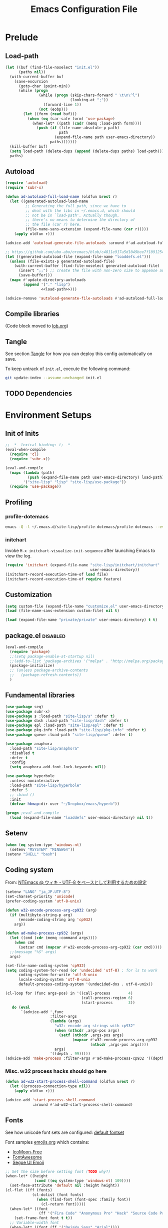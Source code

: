#+TITLE:  Emacs Configuration File
#+PROPERTY: header-args:sh :tangle no
#+PROPERTY: header-args:emacs-lisp :tangle init.el :noweb yes :comments no :eval no-export :results value

* Prelude
:PROPERTIES:
:header-args:emacs-lisp+: :tangle no :async no
:END:

** Load-path
#+name: load-path
#+BEGIN_SRC emacs-lisp :async no :results code
(let ((buf (find-file-noselect "init.el"))
      (paths nil))
  (with-current-buffer buf
    (save-excursion
      (goto-char (point-min))
      (while (progn
               (while (progn (skip-chars-forward " \t\n\^l")
                             (looking-at ";"))
                 (forward-line 1))
               (not (eobp)))
        (let ((form (read buf)))
          (when (eq (car-safe form) 'use-package)
            (when-let* ((path (cadr (memq :load-path form))))
              (push (if (file-name-absolute-p path)
                        path
                      (expand-file-name path user-emacs-directory))
                    paths)))))))
  (kill-buffer buf)
  (setq load-path (delete-dups (append (delete-dups paths) load-path)))
  paths)
#+END_SRC

** Autoload
#+name: autoload
#+BEGIN_SRC emacs-lisp
(require 'autoload)
(require 'subr-x)

(defun ad-autoload-full-load-name (oldfun &rest r)
  (let ((generated-autoload-load-name
         ;; Generating the full path, since we have to
         ;; deal with the libs in ~/.emacs.d, which should
         ;; not be in `load-path'. Actually though,
         ;; there's no means to determine the directory of
         ;; the file (car r) here.
         (file-name-sans-extension (expand-file-name (car r)))))
    (apply oldfun r)))

(advice-add 'autoload-generate-file-autoloads :around #'ad-autoload-full-load-name)

;; https://github.com/abo-abo/oremacs/blob/c4811e917a5d1049bee7f10912545c94f6414b9a/oleh/auto.el#L433
(let ((generated-autoload-file (expand-file-name "loaddefs.el")))
  (unless (file-exists-p generated-autoload-file)
    (with-current-buffer (find-file-noselect generated-autoload-file)
      (insert ";;") ;; create the file with non-zero size to appease autoload
      (save-buffer)))
  (mapc #'update-directory-autoloads
        (append '("." "lisp")
                <<load-path>>)))

(advice-remove 'autoload-generate-file-autoloads #'ad-autoload-full-load-name)
#+END_SRC

** Compile libraries

(Code block moved to [[file:org/lob.org::compile-elisp][lob.org]])

** Tangle
See section [[#Org-Tangle][Tangle]] for how you can deploy this config automatically on
save.

To keep untrack of =init.el=, execute the following command:

#+BEGIN_SRC sh
git update-index --assume-unchanged init.el
#+END_SRC

** TODO Dependencies
* Environment Setups
** Init of Inits
#+BEGIN_SRC emacs-lisp
;; -*- lexical-binding: t; -*-
(eval-when-compile
  (require 'cl)
  (require 'subr-x))

(eval-and-compile
  (mapc (lambda (path)
          (push (expand-file-name path user-emacs-directory) load-path))
        '("site-lisp" "lisp" "site-lisp/use-package"))
  (require 'use-package))
#+END_SRC

** Profiling
*** profile-dotemacs
#+name: profile
#+BEGIN_SRC sh :async yes :results silent :tangle no
emacs -Q -l ~/.emacs.d/site-lisp/profile-dotemacs/profile-dotemacs --eval "(setq profile-dotemacs-file (setq load-file-name \"~/.emacs.d/init.el\"))" -f profile-dotemacs
#+END_SRC

*** initchart

Invoke =M-x initchart-visualize-init-sequence= after launching Emacs
to view the log.

#+BEGIN_SRC emacs-lisp :tangle no
(require 'initchart (expand-file-name "site-lisp/initchart/initchart"
                                      user-emacs-directory))
(initchart-record-execution-time-of load file)
(initchart-record-execution-time-of require feature)
#+END_SRC

** Customization
#+BEGIN_SRC emacs-lisp
(setq custom-file (expand-file-name "customize.el" user-emacs-directory))
(load (file-name-sans-extension custom-file) nil t)
#+END_SRC

#+BEGIN_SRC emacs-lisp :tangle no
(load (expand-file-name "private/private" user-emacs-directory) t t)
#+END_SRC

** package.el                                                     :disabled:
#+BEGIN_SRC emacs-lisp :tangle no
(eval-and-compile
  (require 'package)
  ;;(setq package-enable-at-startup nil)
  ;;(add-to-list 'package-archives '("melpa" . "http://melpa.org/packages/") t)
  (package-initialize)
  ;; (unless package-archive-contents
  ;;   (package-refresh-contents))
  )
#+END_SRC

** Fundamental libraries
#+BEGIN_SRC emacs-lisp
(use-package seq)
(use-package subr-x)
(use-package s :load-path "site-lisp/s" :defer t)
(use-package dash :load-path "site-lisp/dash" :defer t)
(use-package epl :load-path "site-lisp/epl" :defer t)
(use-package pkg-info :load-path "site-lisp/pkg-info" :defer t)
(use-package queue :load-path "site-lisp/queue" :defer t)
#+END_SRC

#+BEGIN_SRC emacs-lisp :tangle no
(use-package anaphora
  :load-path "site-lisp/anaphora"
  :disabled t
  :defer t
  :config
  (setq anaphora-add-font-lock-keywords nil))
#+END_SRC

#+BEGIN_SRC emacs-lisp :tangle no
(use-package hyperbole
  :unless noninteractive
  :load-path "site-lisp/hyperbole"
  :defer 5
  ;; :bind ()
  :init
  (defvar hbmap:dir-user "~/Dropbox/emacs/hyperb"))
#+END_SRC

#+BEGIN_SRC emacs-lisp
(progn ;eval-and-compile
  (load (expand-file-name "loaddefs" user-emacs-directory) nil t))
#+END_SRC

** Setenv
#+BEGIN_SRC emacs-lisp
(when (eq system-type 'windows-nt)
  (setenv "MSYSTEM" "MINGW64"))
(setenv "SHELL" "bash")
#+END_SRC

** Coding system

From: [[http://www49.atwiki.jp/ntemacs/pages/16.html][NTEmacs @ ウィキ - UTF-8 をベースとして利用するための設定]]

#+BEGIN_SRC emacs-lisp
(setenv "LANG" "ja_JP.UTF-8")
(set-charset-priority 'unicode)
(prefer-coding-system 'utf-8-unix)
#+END_SRC

#+BEGIN_SRC emacs-lisp :tangle (if (eq system-type 'windows-nt) "init.el" "no")
(defun w32-encode-process-arg-cp932 (arg)
  (if (multibyte-string-p arg)
      (encode-coding-string arg 'cp932)
    arg))

(defun ad-make-process-cp932 (args)
  (let ((cmd (cdr (memq :command args))))
    (when cmd
      (setcar cmd (mapcar #'w32-encode-process-arg-cp932 (car cmd)))))
  ;;(message "%S" args)
  args)

(set-file-name-coding-system 'cp932)
(setq coding-system-for-read (or 'undecided 'utf-8) ; for ls to work
      coding-system-for-write 'utf-8-unix
      locale-coding-system 'utf-8-unix
      default-process-coding-system '(undecided-dos . utf-8-unix))

(cl-loop for (func args-pos) in '((call-process        4)
                                  (call-process-region 6)
                                  (start-process       3))
   do (eval
       `(advice-add ',func
                    :filter-args
                    (lambda (args)
                      "w32: encode arg strings with cp932"
                      (when (nthcdr ,args-pos args)
                        (setf (nthcdr ,args-pos args)
                              (mapcar #'w32-encode-process-arg-cp932
                                      (nthcdr ,args-pos args))))
                      args)
                    '((depth . 99)))))
(advice-add 'make-process :filter-args #'ad-make-process-cp932 '((depth . 99)))
#+END_SRC

*** Misc. w32 process hacks should go here
#+BEGIN_SRC emacs-lisp :tangle (if (eq system-type 'windows-nt) "init.el" "no")
(defun ad-w32-start-process-shell-command (oldfun &rest r)
  (let ((process-connection-type nil))
    (apply oldfun r)))

(advice-add 'start-process-shell-command
            :around #'ad-w32-start-process-shell-command)
#+END_SRC

** Fonts

See how unicode font sets are configured:
[[file:~/git/emacs/lisp/international/fontset.el::(set-fontset-font%20"fontset-default"%20symbol-subgroup%20"Symbola"%20nil%20'prepend))][default fontset]]

Font samples [[file:etc/org/emojis.org][emojis.org]] which contains:
 - [[https://icomoon.io/#icons-icomoon][IcoMoon-Free]]
 - [[http://fontawesome.io/][FontAwesome]]
 - [[file:~/Documents/junk/2016-04-22-185254.org][Segoe UI Emoji]]

#+BEGIN_SRC emacs-lisp
;; Set the size before setting font (TODO why?)
(when-let* ((height
             (cond ((eq system-type 'windows-nt) 109))))
  (set-face-attribute 'default nil :height height))
(cl-flet ((ff (fonts)
            (cl-dolist (font fonts)
              (when (find-font (font-spec :family font))
                (cl-return font)))))
  (when-let* ((font
               (ff '("Fira Code" "Anonymous Pro" "Hack" "Source Code Pro" "DejaVu Sans Mono" "Consolas" "Cousine"))))
    (set-frame-font font t t))
  ;; Variable-width font
  (when-let* ((font (ff '("DejaVu Sans" "Arial"))))
    (set-face-attribute 'variable-pitch nil :family font))
  ;; Japanese
  (when-let* ((font (ff '("Osaka" "MeiryoKe_Console"))))
    (set-fontset-font t 'japanese-jisx0208 (cons font "iso10646-1"))
    (set-fontset-font t 'katakana-jisx0201 (cons font "iso10646-1"))))
#+END_SRC

Unicode
#+BEGIN_SRC emacs-lisp
(dolist (subgroup
          '(((688 . 879) . "Arial")
            ((7616 . 7679) . "Arial")
            ;; http://www.fileformat.info/info/unicode/block/oriya/index.htm
            ;;((#xb01 . #xb77) . "Unifont")
            ((8192 . 8303) . "Symbola") ; General Punctuation
            ;; ((#x2600 . #x26ff) . "Segoe UI Emoji") ;Miscellaneous Symbols
            ;;((#x7f06 . #x7ffa) . "MingLiU_HKSCS")
            ((40960 . 42127) . "Microsoft Yi Baiti")
            ((42128 . 42191) . "Microsoft Yi Baiti")
            ((59648 . 60138) . "IcoMoon-Free")
            ;;((#xe602 . #xe6aa) . "icomoon")
            ;; ((#xf000 . #xf2b4) . "FontAwesome")
            ;;((#xf100 . #xf16f) . "font-mfizz")
            ;;((#xfe00 . #xfe0f) . "BabelStone Modern")
            ((119808 . 120831) . "Cambria Math")
            ((127744 . 128511) . "Segoe UI Emoji") ;Miscellaneous Symbols and Pictographs
            ;; ((#x1F600 . #x1F64F) . "Segoe UI Emoji") ;Emoticons
            ;; ((#x1F680 . #x1F6FF) . "Segoe UI Emoji") ;Transport and Map Symbols
            ((129280 . 129535) . "Segoe UI Emoji") ;Supplemental Symbols and Pictographs
            ))
  (set-fontset-font "fontset-default" (car subgroup) (cdr subgroup) nil 'prepend))

  ;;(set-char-table-range glyphless-char-display '(#xfe0e . #xfe0f) 'zero-width)
#+END_SRC

#+name: fonts-awesome
#+BEGIN_SRC emacs-lisp :tangle no :results code
(require 'all-the-icons)
(require 'seq)
`(progn
   ,@(mapcan (pcase-lambda (`(,icons . ,font))
               (let ((codes
                      (cl-delete-duplicates
                       (sort
                        (seq-reduce (lambda (acc code)
                                      (or (and (= 1 (length (cdr code)))
                                               (not
                                                (and (string= font "all-the-icons")
                                                     (member (cdr code)
                                                             '("\xe926" "\xe917"))))
                                               (let ((c
                                                      (string-to-char (cdr code))))
                                                 (when (>= c 128)
                                                   (cons c acc))))
                                          acc))
                                    (symbol-value icons)
                                    nil)
                        #'<)
                       :test #'=)))
                 (mapcar (lambda (code)
                           `(set-fontset-font t ',code ,font nil 'prepend))
                         (nreverse
                          (seq-reduce (lambda (acc elt)
                                        (if (= elt (1+ (cdar acc)))
                                            (cons (cons (caar acc) elt)
                                                  (cdr acc))
                                          (cons (cons elt elt) acc)))
                                      (cdr codes)
                                      (list (cons (car codes) (car codes))))))))
             '((all-the-icons-data/material-icons-alist . "Material Icons")
               (all-the-icons-data/octicons-alist . "github-octicons")
               ;; (all-the-icons-data/weather-icons-alist . "Weather Icons")
               (all-the-icons-data/fa-icon-alist . "FontAwesome")
               (all-the-icons-data/file-icon-alist . "file-icons")
               (all-the-icons-data/alltheicons-alist . "all-the-icons"))))
#+END_SRC

#+BEGIN_SRC emacs-lisp
<<fonts-awesome()>>
(set-fontset-font t '(#xe100 . #xe16f) "Fira Code Symbol")
;;(set-fontset-font t '(#xe93a . #xe941) "all-the-icons")
#+END_SRC

** Aliases

#+BEGIN_SRC emacs-lisp
(defalias 'yes-or-no-p #'y-or-n-p)
#+END_SRC

** Hooks
#+BEGIN_SRC emacs-lisp :tangle no
(add-hook 'prog-mode-hook #'prettify-symbols-mode)
#+END_SRC

#+BEGIN_SRC emacs-lisp :tangle no
(add-hook 'prog-mode-hook (lambda ()
                            (setq show-trailing-whitespace t)))
#+END_SRC

** Advices
*** next/previous-line
#+BEGIN_SRC emacs-lisp
;; Keep cursor centered on the screen.
;; NOTE `scroll-preserve-screen-position' option has to be either `t'
;; or `nil' for this to work as intended
(defun ad-next-line (arg &optional _)
  (unless (or (pos-visible-in-window-p (point-max))
              (< (- (line-number-at-pos (point))
                    (line-number-at-pos (window-start)))
                 (/ (window-body-height) 2)))
    (scroll-up 1)))
(advice-add 'next-line :before #'ad-next-line)

(defun ad-previous-line (arg &optional _)
  (unless (or (pos-visible-in-window-p (point-min))
              (> (- (line-number-at-pos (point))
                    (line-number-at-pos (window-start)))
                 (/ (window-body-height) 2)))
    (scroll-down 1)))
(advice-add 'previous-line :before #'ad-previous-line)
#+END_SRC

*** eval expression
#+BEGIN_SRC emacs-lisp :tangle no
(advice-add 'eval-expression-print-format :around
            (lambda (oldfun &rest r)
              "Inhibit formatting of integers as strings; it could slow things
down, especially while debugging."
              (let ((standard-output nil))
                (apply oldfun r))))
#+END_SRC

*** package-installed-p
#+BEGIN_SRC emacs-lisp
(advice-add 'package-installed-p :override #'featurep)
#+END_SRC

*** make-temp-file
#+BEGIN_SRC emacs-lisp
(advice-add 'make-temp-file :filter-args
            (lambda (r)
              "Convert illegal characters in a temp file's name."
              (cons (convert-standard-filename (car r))
                    (cdr r))))
#+END_SRC

** Enable Features

#+BEGIN_SRC emacs-lisp
(put 'erase-buffer 'disabled nil)
(put 'narrow-to-region 'disabled nil)
(put 'upcase-region 'disabled nil)
#+END_SRC

** Misc. settings

#+BEGIN_SRC emacs-lisp
(setq find-function-C-source-directory "~/git/emacs/src")
#+END_SRC

Visual tweaks

#+BEGIN_SRC emacs-lisp
(setq-default fringe-indicator-alist
              (cons '(truncation . nil)
                    (assq-delete-all 'truncation fringe-indicator-alist)))
#+END_SRC

#+BEGIN_SRC emacs-lisp
(setq-default bidi-display-reordering nil)
#+END_SRC

*** auto-save
#+BEGIN_SRC emacs-lisp
(setq auto-save-file-name-transforms
      `((".*" ,temporary-file-directory t)))
#+END_SRC

** Utility Functions
:PROPERTIES:
:header-args:emacs-lisp: :tangle init-util.el
:END:
*** HEADER
#+BEGIN_SRC emacs-lisp
;; -*- lexical-binding: t; -*-
#+END_SRC
*** narrow or widen

From [[http://endlessparentheses.com/emacs-narrow-or-widen-dwim.html]]

#+BEGIN_SRC emacs-lisp

(declare-function org-narrow-to-subtree "ext:org")

;;;###autoload
(defun narrow-or-widen-dwim (p)
  "If the buffer is narrowed, it widens. Otherwise, it narrows intelligently.
Intelligently means: region, subtree, or defun, whichever applies
first.

With prefix P, don't widen, just narrow even if buffer is already
narrowed."
  (interactive "P")
  (declare (interactive-only))
  (cond ((and (buffer-narrowed-p) (not p))
         (widen)
         (recenter))
        ((region-active-p)
         (narrow-to-region (region-beginning) (region-end)))
        ((derived-mode-p 'org-mode) (org-narrow-to-subtree))
        (t (narrow-to-defun))))
#+END_SRC
*** scroll one line
#+BEGIN_SRC emacs-lisp

#+END_SRC

*** beginning of line dwim
#+BEGIN_SRC emacs-lisp
;;;###autoload
(defun move-beginning-of-line-dwim ()
  (interactive)
  (if (and (looking-at-p "^")
           (not (memq major-mode '(ffedit-mode))))
      (call-interactively #'back-to-indentation)
    (call-interactively #'move-beginning-of-line)))
#+END_SRC

*** delete side windows
#+BEGIN_SRC emacs-lisp :tangle no
;;;###autoload
(defun delete-side-windows ()
  (dolist (w (window-at-side-list))
    (when (window-parameter w 'window-side)
      (delete-side-window w))))
#+END_SRC

*** pop scratch
#+BEGIN_SRC emacs-lisp
;;;###autoload
(defun pop-scratch ()
  (interactive)
  (pop-to-buffer (get-buffer-create "*scratch*")))
#+END_SRC
*** eval-pp
#+BEGIN_SRC emacs-lisp
;;;###autoload
(defun eval-pp-last-sexp ()
  "Replace the preceding sexp with its value."
  (interactive)
  (condition-case err
      (let ((sexp (eval (elisp--preceding-sexp)))
            (standard-output (current-buffer)))
        (princ "\n; ->\n")
        (princ (pp-to-string sexp))
        (terpri))
    (error (message "Invalid expression[%s]: %S" (car err) (cdr err)))))
#+END_SRC

*** org helpers
#+BEGIN_SRC emacs-lisp :tangle no
(declare-function org-babel-goto-named-result "ext:ob-core")
(declare-function org-babel-read-result "ext:ob-core")

(defun orb-babel-read-named-result (name)
  (save-excursion
    (org-babel-goto-named-result name)
    (read (org-babel-read-result))))
#+END_SRC

*** add info manual
#+BEGIN_SRC emacs-lisp :tangle init.el
(defsubst info-add-manual (path)
  (with-eval-after-load 'info
    (info-initialize)
    (add-to-list 'Info-directory-list
                 (expand-file-name path user-emacs-directory))))
#+END_SRC

** Keybindings
#+BEGIN_SRC emacs-lisp
(bind-keys ("C-j" . newline-and-indent)
           ([remap move-beginning-of-line] . move-beginning-of-line-dwim)
           ;; ("C-s" . isearch-forward-regexp)
           ;; ("C-r" . isearch-backward-regexp)
           ("C-z" . hydra-elscreen/body))

(bind-keys :map ctl-x-map
           ("C-r" . revert-buffer)
           ("e" . eval-pp-last-sexp)
           ("k" . kill-this-buffer)
           ("n" . narrow-or-widen-dwim))

;;(unbind-key "C-z")

(bind-key "C-c C-c" #'compile-defun emacs-lisp-mode-map)
(bind-key "C-c C-c" #'compile-defun lisp-interaction-mode-map)
#+END_SRC

* Packages
** Utilities
*** diminish
#+BEGIN_SRC emacs-lisp
(use-package diminish
  :load-path "site-lisp/diminish"
  :init
  (defvar diminish-must-not-copy-minor-mode-alist t)
  :config
  (diminish 'visual-line-mode)
  (diminish 'isearch-mode))
#+END_SRC

*** major-diminish
#+BEGIN_SRC emacs-lisp :tangle no
(use-package major-diminish
  :preface
  (eval-when-compile
    (require 'major-diminish))
  :config
  (major-diminish emacs-lisp-mode ""
                  lisp-interaction-mode "λ"))
#+END_SRC

*** hydra
#+BEGIN_SRC emacs-lisp
(use-package hydra
  :load-path "site-lisp/hydra"
  :defer t)

(use-package hydra-misc
  ;;:defer 2
  :bind (("C-x l" . hydra-launch/body)
         ("C-x C-l" . hydra-launch/body)
         ("C-x t" . hydra-toggler/body)
         ([remap next-error] . hydra-goto-error/lambda-n)
         ([remap previous-error] . hydra-goto-error/lambda-p)
         :map ctl-x-map
         ("o" . hydra-window/body)))
#+END_SRC

*** async
#+BEGIN_SRC emacs-lisp
(use-package async
  :load-path "site-lisp/async"
  :defer t
  ;;:defines async-bytecomp-allowed-packages
  ;; :config
  ;; (async-bytecomp-package-mode 1)
  )
#+END_SRC

*** flx
#+BEGIN_SRC emacs-lisp
(use-package flx
  :load-path "site-lisp/flx"
  :defer t)
#+END_SRC
*** abbrev
#+BEGIN_SRC emacs-lisp
(use-package abbrev
  :defer t
  :diminish " ⒜"
  ;; :config
  )
#+END_SRC

*** pos-tip
#+BEGIN_SRC emacs-lisp
(use-package pos-tip
  :load-path "site-lisp/pos-tip"
  :commands pos-tip-show)
#+END_SRC

*** popup
#+BEGIN_SRC emacs-lisp
(use-package popup
  :load-path "site-lisp/popup-el"
  :commands popup-tip)
#+END_SRC

** Navigation/Selection
*** avy
#+BEGIN_SRC emacs-lisp
(use-package avy
  :load-path "site-lisp/avy"
  :commands avy-push-mark
  :bind (("C-'" . avy-goto-char-timer)
         ("M-p" . avy-pop-mark)
         ([remap goto-line] . avy-goto-line)))
#+END_SRC
*** swiper
#+BEGIN_SRC emacs-lisp
(use-package swiper
  :load-path "site-lisp/swiper"
  :diminish ivy-mode
  :defer 2
  :bind ( ;; ("C-s" . swiper)
         ("C-s" . counsel-grep-or-swiper)
         ("C-c s" . swiper-all)
         ;;("C-r" . swiper)
         ("C-c C-r" . ivy-resume)
         )
  :config
  (setq ivy-initial-inputs-alist nil
        ;; ivy-re-builders-alist '((swiper . ivy--regex-plus)
        ;;                         (counsel-ag . ivy--regex-plus)
        ;;                         (counsel-rg . ivy--regex-plus)
        ;;                         (counsel-grep-or-swiper . ivy--regex-plus)
        ;;                         (t . ivy--regex-fuzzy))
        )

  ;;(add-to-list 'ivy-sort-functions-alist '(find-library))
  (add-to-list 'ivy-sort-functions-alist '(describe-coding-system))
  ;;(add-to-list 'ivy-sort-functions-alist '(counsel-descbinds))

  (set-face-attribute 'ivy-modified-buffer nil
                      :foreground (face-attribute 'warning :foreground))

  (push '(emacs-lisp-mode . swiper-match-face-1)
        ivy-switch-buffer-faces-alist)

  (defun ad-swiper-all-buffer-p (oldfun buf)
    (with-current-buffer buf
      (cond ((derived-mode-p 'pdf-view-mode) nil)
            (t (funcall oldfun buf)))))
  (advice-add 'swiper-all-buffer-p :around #'ad-swiper-all-buffer-p)
  ;; (advice-remove 'swiper-all-buffer-p #'ad-swiper-all-buffer-p)

  (defun ad-swiper-org-reveal (&rest _)
    (when (derived-mode-p 'org-mode)
      (org-reveal)))

  (mapc (lambda (cmd)
          (advice-add cmd :before (lambda (&rest _) (avy-push-mark)))
          (advice-add cmd :after #'ad-swiper-org-reveal))
        '(swiper counsel-grep-or-swiper counsel-ag counsel-rg next-error))

  (defun ad-counsel-descbinds-ignore (cands)
    (cl-remove-if (lambda (cand)
                    (memq (cddr cand) '(disable-mouse--handle ignore)))
                  cands))
  (advice-add 'counsel--descbinds-cands :filter-return #'ad-counsel-descbinds-ignore)

  (defun ivy-dired ()
    (interactive)
    (if ivy--directory
        (ivy-quit-and-run
         (dired ivy--directory)
         (goto-char (point-min))
         (when (re-search-forward
                (regexp-quote (substring (ivy-state-current ivy-last) 0 -1)) nil t)
           (goto-char (match-beginning 0))))
      (user-error
       "Not completing files currently")))

  (bind-key "C-:" #'ivy-dired ivy-minibuffer-map)

  (ivy-mode))
#+END_SRC
*** counsel
#+BEGIN_SRC emacs-lisp
(use-package counsel
  :after ivy
  :diminish ""
  ;; :commands counsel-ace-link
  :config
  (ivy-add-actions
   'counsel-find-file
   '(("d" delete-file "delete")))

  (defun counsel-describe-variable-customize (name)
    (customize-option (intern name)))

  (ivy-add-actions
   'counsel-describe-variable
   '(("c" counsel-describe-variable-customize "customize")))

  (defun counsel-describe-function-action-call (x)
    (let ((cmd (intern x)))
      (when (commandp cmd) (call-interactively cmd))))

  (ivy-add-actions
   'counsel-describe-function
   '(("c" counsel-describe-function-action-call "call")))

  (defun counsel-descbinds-action-call (x)
    (call-interactively (cddr x)))

  (ivy-add-actions
   'counsel-descbinds
   '(("c" counsel-descbinds-action-call "call")))

  (bind-keys :map ctl-x-map
             ("g" . hydra-counsel-git/body)
             ("c" . hydra-counsel/body))

  (with-eval-after-load 'comint
    (bind-key "C-r" #'counsel-shell-history comint-mode-map))

  (counsel-mode))
#+END_SRC

#+BEGIN_SRC emacs-lisp
(use-package counsel-rg
  :after counsel
  :unless noninteractive
  :bind ("M-g ." . counsel-rg)
  :config
  (setq counsel-rg-params '("-i" ;; "-g" "!*~"
                            )))
#+END_SRC

#+BEGIN_SRC emacs-lisp :tangle no
  (with-eval-after-load 'company
    ;; https://github.com/swarnendubiswas/dotemacs/blob/4dfea5c346fbc3700e48d30f94d53b8dbf07e959/modules/company-init.el
    (bind-key [remap complete-symbol] #'counsel-company company-mode-map)
    (bind-key [remap completion-at-point] #'counsel-company company-mode-map))
#+END_SRC

*** hydra-motion
#+BEGIN_SRC emacs-lisp :tangle no
(use-package hydra-motion
  :defer 2
  :config
  (setq hydra-motion-mode-is-helpful nil)
  (setq hydra-motion-exclude-modes
        (append '(Info-mode elfeed-search-mode) hydra-motion-exclude-modes))
  (global-hydra-motion-mode))
#+END_SRC
*** ace-link
#+BEGIN_SRC emacs-lisp
(use-package ace-link
  :load-path "site-lisp/ace-link"
  :bind ("M-o" . ace-link)
  :commands ace-link-setup-default
  :after (info help-mode eww elfeed)
  :config (ace-link-setup-default "o"))
#+END_SRC
*** smex
#+BEGIN_SRC emacs-lisp
(use-package smex
  :load-path "site-lisp/smex"
  ;; :defer t
  :after counsel
  :defines smex-completion-method
  :config
  (setq smex-completion-method 'ivy))
#+END_SRC

*** helm
#+BEGIN_SRC emacs-lisp :tangle no
(use-package helm
  :load-path "site-lisp/helm"
  :defer t
  :diminish ""
  :config
  ;; (setq helm-candidate-number-limit 200
  ;;       helm-command-prefix-key "C-c h"
  ;;       helm-ff-file-name-history-use-recentf t
  ;;       helm-ff-search-library-in-sexp t
  ;;       helm-file-cache-fuzzy-match t
  ;;       helm-locate-fuzzy-match t)
  )
#+END_SRC

** Buffers
*** autorevert

#+BEGIN_SRC emacs-lisp
(use-package autorevert
  :defer t
  :diminish (auto-revert-mode . " "))
#+END_SRC

*** saveplace
#+BEGIN_SRC emacs-lisp
(use-package saveplace
  :defer 0.2
  :config
  ;;(setq-default save-place-mode t)
  (save-place-mode))
#+END_SRC

*** savehist
#+BEGIN_SRC emacs-lisp
(use-package savehist
  ;; :defer 4
  :after ivy
  :config
  (savehist-mode))
#+END_SRC

*** recentb
#+BEGIN_SRC emacs-lisp
(use-package recentb
  :unless noninteractive
  :after ivy
  :config
  (recentb-enable-plugins '(info shell elfeed eww man mpv elshogi firefox abema))
  (use-package recentb-shell
    :config
    (setq recentb-shell-action-function #'recentb-shell-action-msys2
          recentb-shell-history-function #'recentb-shell-history-msys2))
  (use-package recentb-abema
    :config
    (setq recentb-abema-channels '(shogi pet))
    (cond ((eq system-type 'windows-nt)
           (setq abema-watch-browser
                 "C:\\Program Files (x86)\\Vivaldi\\Application\\vivaldi.exe")))))
#+END_SRC

*** view-mode
#+BEGIN_SRC emacs-lisp :tangle no
(use-package view
  :defer t
  :diminish " ")
#+END_SRC

*** scratch
#+BEGIN_SRC emacs-lisp
(use-package persistent-scratch
  :load-path "site-lisp/persistent-scratch"
  ;;:disabled t
  :defer 3
  :config
  ;;(setq persistent-scratch-what-to-save '(major-mode))
  (persistent-scratch-setup-default))
#+END_SRC

*** open-junk-file
#+BEGIN_SRC emacs-lisp
(use-package open-junk-file
  :commands open-junk-file
  ;;:bind (("C-x j" . open-junk-file))
  :config
  (setq open-junk-file-format "~/Documents/junk/%Y-%m-%d-%H%M%S."))
#+END_SRC
*** minibuffer
#+BEGIN_SRC emacs-lisp
(use-package mb-depth
  :unless noninteractive
  :defer 3
  :config
  (minibuffer-depth-indicate-mode 1))
#+END_SRC

** Windows/Frames
*** winner mode
#+BEGIN_SRC emacs-lisp
(use-package winner
  :defer 3
  :config (winner-mode))
#+END_SRC

*** ace-window
#+BEGIN_SRC emacs-lisp
(use-package ace-window
  :load-path "site-lisp/ace-window"
  :defer t
  :defines aw-ignored-buffers
  :diminish ace-window-mode
  :config
  (add-to-list 'aw-ignored-buffers "*compilation*")
  (setq aw-background nil
        aw-scope 'frame
        aw-leading-char-style 'path
        ;;aw--flip-keys '("o") ; needs to be set via Customize
        aw-ignore-current nil)
  (set-face-attribute 'aw-leading-char-face nil
                      ;;:height 2.0
                      )
  ;; (advice-add 'ace-window :before
  ;;             (lambda (_arg)
  ;;               (when (bound-and-true-p popwin:context-stack)
  ;;                 (popwin:close-popup-window-if-necessary))))
  )
#+END_SRC

*** elscreen
#+BEGIN_SRC emacs-lisp
(use-package elscreen
  ;; http://rubikitch.com/2014/09/05/elscreen/
  :defer t
  :load-path "site-lisp/elscreen"
  ;;:commands (elscreen-start elscreen-create elscreen-find-and-goto-by-buffer)
  :config
  (setq elscreen-screen-update-hook nil)
  (elscreen-start)
  ;; (add-hook 'elscreen-goto-hook #'delete-side-windows)
  )
#+END_SRC

*** alpha frame
#+BEGIN_SRC emacs-lisp
(use-package alpha-frame
  :defer 0.8
  :if (window-system)
  :bind ("C-c C-l" . alpha-frame-max)
  ;;:init (defvar alpha-frame-use-nircmd nil)
  :config
  (alpha-frame-init))
#+END_SRC

*** transpose frame
#+BEGIN_SRC emacs-lisp
(use-package transpose-frame
  :commands transpose-frame)
#+END_SRC

*** windmove
#+BEGIN_SRC emacs-lisp
(use-package windmove
  :commands (windmove-left windmove-down windmove-up windmove-right))
#+END_SRC

*** hydra-examples
#+BEGIN_SRC emacs-lisp
(use-package hydra-examples
  :commands (hydra-move-splitter-left hydra-move-splitter-down hydra-move-splitter-up hydra-move-splitter-right))
#+END_SRC

*** disable mouse mode
From [[http://endlessparentheses.com/disable-mouse-only-inside-emacs.html][Disable Mouse only inside Emacs]]

#+BEGIN_SRC emacs-lisp :tangle no
(use-package disable-mouse
  :defer 10
  :if (window-system)
  :config (disable-mouse-mode))
#+END_SRC

#+BEGIN_SRC emacs-lisp
(use-package disable-mouse
  :if (and (window-system) (not noninteractive))
  :load-path "site-lisp/disable-mouse"
  :defer 3
  :diminish ((disable-mouse-mode . "")
             (global-disable-mouse-mode . ""))
  :config
  (global-disable-mouse-mode))
#+END_SRC

** Visual Effects
*** show paren
#+BEGIN_SRC emacs-lisp
(use-package paren
  :defer 5
  :config (show-paren-mode))
#+END_SRC

*** rainbow-delimiters
#+BEGIN_SRC emacs-lisp :tangle no
(use-package rainbow-delimiters
  :load-path "site-lisp/rainbow-delimiters"
  :init (add-hook 'prog-mode-hook #'rainbow-delimiters-mode))
#+END_SRC

*** beacon

#+BEGIN_SRC emacs-lisp :tangle no
(use-package beacon
  :defer 3
  :diminish beacon-mode
  :config
  (beacon-mode 1)
  ;; (with-eval-after-load 'elscreen
  ;;   (add-hook 'elscreen-goto-hook (lambda () (run-hooks 'focus-in-hook))))
  )
#+END_SRC

*** volatile-highlights

#+BEGIN_SRC emacs-lisp
(use-package volatile-highlights
  :load-path "site-lisp/volatile-highlights"
  :defer 10
  :commands (volatile-highlights-mode vhl/define-extension vhl/install-extension)
  :diminish volatile-highlights-mode
  :config
  (vhl/define-extension 'undo-tree 'undo-tree-yank 'undo-tree-move)
  (vhl/install-extension 'undo-tree)
  (volatile-highlights-mode t))
#+END_SRC

*** hi-lock

Just to suppress lighter

#+BEGIN_SRC emacs-lisp
(use-package hi-lock
  :defer t
  :diminish "")
#+END_SRC

*** highlight-thing

#+BEGIN_SRC emacs-lisp :tangle no
(use-package highlight-thing
  :load-path "site-lisp/highlight-thing"
  :commands highlight-thing-mode
  :defer t
  :diminish highlight-thing-mode
  ;;:init (add-hook 'prog-mode-hook 'highlight-thing-mode)
  )
#+END_SRC

*** idle-highlight-mode
#+BEGIN_SRC emacs-lisp
(use-package idle-highlight-mode
  :unless noninteractive
  :load-path "site-lisp/idle-highlight-mode"
  :defer t
  :init
  (add-hook 'prog-mode-hook #'idle-highlight-mode))
#+END_SRC

*** eval-sexp-fu
#+BEGIN_SRC emacs-lisp :tangle no
(use-package eval-sexp-fu
  :load-path "site-lisp/eval-sexp-fu"
  :commands eval-sexp-fu-flash-mode
  ;;:init (add-hook 'emacs-lisp-mode-hook #'eval-sexp-fu-flash-mode)
  :config
  (set-face-attribute 'eval-sexp-fu-flash nil :bold nil)
  (set-face-attribute 'eval-sexp-fu-flash-error nil :bold nil))
#+END_SRC

*** spinner
#+BEGIN_SRC emacs-lisp
(use-package spinner
  :load-path "site-lisp/spinner"
  :defer t
  :config
  (setq spinner-frames-per-second 1))
#+END_SRC

*** symon

#+BEGIN_SRC emacs-lisp
(use-package symon
  :defer 5
  :load-path "site-lisp/symon"
  :config
  (use-package w32-symon
    :defines w32-symon-monitors
    :config
    (dolist (k '(memory swap) w32-symon-monitors)
      (setq w32-symon-monitors (assq-delete-all k w32-symon-monitors)))
    (w32-symon-mode)))
#+END_SRC

*** all the icons
#+BEGIN_SRC emacs-lisp
(use-package all-the-icons
  :unless noninteractive
  :load-path "site-lisp/all-the-icons"
  ;;:commands (all-the-icons-devicon all-the-icons-alltheicon)
  :defer t)

(use-package memoize
  :load-path "site-lisp/memoize"
  :defer t)
#+END_SRC

*** mode-icons
#+BEGIN_SRC emacs-lisp :tangle no
(use-package mode-icons
  :after powerline
  :load-path "site-lisp/mode-icons"
  :config
  (setq mode-line-modes
        (list mode-icons--major-construct
              mode-icons--mode-line-construct
              mode-icons--narrow-construct))
  (advice-add 'mode-icons--get-face :override
              (lambda (&optional face active) face))
  (mode-icons-mode))
#+END_SRC

*** powerline
#+BEGIN_SRC emacs-lisp
(use-package powerline
  :defer 1
  :load-path "site-lisp/powerline")
#+END_SRC

#+BEGIN_SRC emacs-lisp :tangle no
(use-package powerline
  :load-path "site-lisp/powerline"
  :defer 0.3
  :config
  ;; (defface powerline-face-modified
  ;;     `((t (:foreground ,(face-attribute 'warning :foreground)
  ;;                       :weight bold)))
  ;;   "modified face" :group 'powerline)

  (defface powerline-face-outside-modified
      `((t (:foreground ,(face-attribute 'default :background)
                        :background ,(face-attribute 'error :foreground)
                        :weight bold)))
    "outside-modified face" :group 'powerline)

  ;; https://github.com/Bruce-Connor/smart-mode-line/blob/master/smart-mode-line.el
  ;; (defpowerline powerline-buffer-modified
  ;;     (cond (buffer-read-only "%")
  ;;           ((and buffer-file-name (buffer-modified-p))
  ;;            (propertize "*" 'face 'powerline-face-modified))))

  ;;(setq mode-line-modes '(("" mode-name) ("" minor-mode-alist)))

  (defvar which-func-format)

  (defun truncate-buffer-id (maxlen)
    (let ((id (format-mode-line "%b")))
      (save-match-data
        (string-match "^\\(.*?\\)\\(.\\{,3\\}\\)$" id)
        (format "%s%s"
                (truncate-string-to-width (match-string 1 id) (- maxlen 2) 0 nil "…")
                (match-string 2 id)))))

  (defun my/powerline-theme ()
    (let* ((active (powerline-selected-window-active))
           (line-face (if active 'mode-line 'mode-line-inactive))
           (face1 (cond ((and buffer-file-name
                              (not (verify-visited-file-modtime)))
                         'powerline-face-outside-modified)
                        (active 'powerline-active1)
                        (t 'powerline-inactive1)))
           (face2 (if active 'powerline-active2 'powerline-inactive2))
           (sepl (intern
                  (format "powerline-%s-%s"
                          powerline-default-separator
                          (car powerline-default-separator-dir))))
           (sepr (intern
                  (format "powerline-%s-%s"
                          powerline-default-separator
                          (cdr powerline-default-separator-dir))))
           (lhs
            `(,(powerline-hud 'cursor face1)
               ,(funcall sepr face1 line-face)
               ;,(powerline-buffer-id nil 'l)
               ,(powerline-raw (truncate-buffer-id 20)
                               'mode-line-buffer-id 'l)
               ,(powerline-raw (cond (buffer-read-only "")
                                     ((and buffer-file-name (buffer-modified-p))
                                      ""
                                      ;;(propertize  'face 'powerline-face-modified)
                                      ))
                               line-face 'l)
               ,(powerline-raw " " line-face)
               ,(funcall sepl line-face face1)
               ;;,(funcall sepl face1 line-face)
               ;;,(powerline-raw mode-line-modes face1 'l)
               ,(powerline-raw '("" mode-name) face1 'l)
               ,(powerline-raw " " face1)
               ,(funcall sepr face1 face2)
               ,@(when active
                   `( ;,(funcall sepr face1 face2)
                      ,(powerline-raw (list minor-mode-alist (pml-narrow)) face2)
                      ;,(funcall sepl face2 face1)
                       ,(powerline-vc face2 'r)
                       ,(powerline-process face2 'r)))))
           (rhs
            `(,@(when active
                  `(,(powerline-raw (and (bound-and-true-p which-function-mode)
                                         which-func-format)
                                    face2 'r)
                     ,(powerline-raw global-mode-string face2 'r)
                     ,(funcall sepl face2 face1)
                     ,@(when (bound-and-true-p w32-symon-mode)
                         `(,(powerline-symon 'disk face1)
                            ,(funcall sepl face1 face2)
                            ,(powerline-raw " " face2)
                            ,(powerline-symon 'cpu face2)
                            ,(powerline-chamfer-left face2 face1)))
                     ,(powerline-raw mode-line-mule-info face1 'l)
                     ,(powerline-raw " %l:%2c" face1 'r))))))
      (concat (powerline-render lhs)
              (powerline-fill face2 (powerline-width rhs))
              (powerline-render rhs))))

  (setq-default mode-line-format
                '("%e" (:eval (my/powerline-theme))))

  ;; http://lists.gnu.org/archive/html/emacs-diffs/2015-01/msg00256.html
  (advice-add 'cl-subseq :before-while
              (lambda (seq &rest ignore) seq)))
#+END_SRC

*** flexible modeline
#+BEGIN_SRC emacs-lisp
(use-package pml
  :if (and (not noninteractive) (window-system))
  :after powerline
  :config
  (mapc (apply-partially #'apply #'pml-diminish-major-mode)
        '((clojure-mode "cλ")
          (emacs-lisp-mode "")
          (ffedit-mode "")
          (inferior-moz-mode "")
          (js-mode "")
          (lisp-interaction-mode "λ")
          (org-mode "")
          (python-mode "")))
  (pml))
#+END_SRC

** Shell/Environment
*** shell
#+BEGIN_SRC emacs-lisp
(use-package shell
  :defer t
  :config
  (defun shell-mode-sync-cd (cd)
    (let ((shell-last-dir
           (and shell-last-dir (abbreviate-file-name shell-last-dir))))
      (when (or (and (null shell-last-dir) ; start up
                     (not (string= cd "~/")))
                (and shell-last-dir
                     (not (string= shell-last-dir cd))))
        (run-with-timer 1.5 nil
                        (lambda (cd buf)
                          (with-current-buffer buf
                            (goto-char (point-max))
                            (comint-kill-input)
                            (insert (format "cd %s" cd))
                            (comint-send-input nil t)))
                        cd (current-buffer)))))

  (defun ad-shell-cd (orig-fun &rest args)
    (let ((cd default-directory))
      (with-current-buffer (apply orig-fun args)
        (when (file-directory-p cd)
          (shell-mode-sync-cd (abbreviate-file-name cd))))))

  (advice-add 'shell :around #'ad-shell-cd)

  (add-hook 'shell-mode-hook #'hl-line-mode)
  ;; (add-hook 'shell-mode-hook #'shell-mode-sync-cd)
  (setenv "SHELL" explicit-shell-file-name))
#+END_SRC

#+BEGIN_SRC emacs-lisp :tangle no
(defun w32-shell ()
  (interactive)
  (let ((explicit-shell-file-name "cmdproxy"))
    (shell)))
#+END_SRC

*** fakecygpty
#+BEGIN_SRC emacs-lisp :tangle (if (eq system-type 'windows-nt) "init.el" "no")
(use-package fakecygpty
  :defer 2
  ;;:if (eq system-type 'windows-nt)
  :load-path "~/git/fakecygpty"
  :defines fakecygpty-program-regexps
  :config
  ;; http://www49.atwiki.jp/ntemacs/pages/28.html

  (defconst w32-pipe-limit 4096)

  (defun ad-process-send-string (orig-fun &rest args)
    (if (not (eq (process-type (nth 0 args)) 'real))
        (apply orig-fun args)
      (let* ((process (or (nth 0 args)
                          (get-buffer-process (current-buffer))))
             (send-string
              (encode-coding-string
               (nth 1 args)
               (cdr (process-coding-system (get-process process)))))
             (send-string-length (length send-string)))
        (let ((inhibit-eol-conversion t)
              (from 0)
              to)
          (while (< from send-string-length)
            (setq to (min (+ from w32-pipe-limit) send-string-length))
            (setf (nth 1 args) (substring send-string from to))
            (apply orig-fun args)
            (setq from to))))))

  (advice-add 'process-send-string :around #'ad-process-send-string)

  (add-to-list 'fakecygpty-program-regexps (rx bos (or "sh" "bash") eow))
  (add-to-list 'fakecygpty-ignored-program-regexps
               (rx bow (or "setsid" "powershell" "git") eow))

  (fakecygpty-activate))
#+END_SRC

*** comint
#+BEGIN_SRC emacs-lisp :tangle (if (eq system-type 'windows-nt) "init.el" "no")
(use-package comint
  :after shell
  :config
  (defvar msys2--root nil)

  (defun msys2-root ()
    (unless msys2--root
      (setq msys2--root
            (thread-first (shell-command-to-string "cygpath -m /")
              string-trim-right directory-file-name)))
    msys2--root)

  (defun msys2-match-drive (path)
    (string-match "^/\\([[:alpha:]]\\)/\\(.*\\)$" path))

  ;; NOTE: There's a built-in function `unmsys--file-name' for this purpose
  (defun msys2-replace-drive (path)
    (replace-match "\\1:/\\2" t nil path))

  (defun msys2-convert-standard-filename (path)
    (cond ((msys2-match-drive path)
           (msys2-replace-drive path))
          ((string-match "^/\\(.*\\)$" path)
           (expand-file-name (match-string 1 path) (msys2-root)))
          (t path)))

  (defun ad-comint-completion-file-name-table--msys2 (orig-fun &rest args)
    (let ((path (car args)))
      (cond ((msys2-match-drive path)
             (apply orig-fun
                    (cons (msys2-replace-drive path)
                          (cdr args))))
            ((string-match-p "^/" path)
             (let ((comint-file-name-prefix (msys2-root)))
               (apply orig-fun args)))
            (t (apply orig-fun args)))))

  (defun ad-cd-msys2 (args)
    (list (msys2-convert-standard-filename (car args))))

  (advice-add 'comint-completion-file-name-table
              :around #'ad-comint-completion-file-name-table--msys2)
  (advice-add 'shell-prefixed-directory-name
              :filter-args #'ad-cd-msys2)
  (advice-add 'cd :filter-args #'ad-cd-msys2)

  ;;http://www49.atwiki.jp/ntemacs/?cmd=word&word=shell&type=normal&page=shell-mode%20%E3%81%A7%E8%A4%87%E6%95%B0%E3%81%AE%E6%BC%A2%E5%AD%97%E3%82%B3%E3%83%BC%E3%83%89%E3%82%92%E6%B7%B7%E5%9C%A8%E3%81%97%E3%81%A6%E5%88%A9%E7%94%A8%E3%81%A7%E3%81%8D%E3%82%8B%E3%82%88%E3%81%86%E3%81%AB%E3%81%99%E3%82%8B%E3%81%9F%E3%82%81%E3%81%AE%E8%A8%AD%E5%AE%9A
  ;; カレントバッファが shellバッファのときに、動いている process の coding-system
  ;; の DECODING の設定を undecided にする
  (defun ad-comint-output-filter--shell-coding-system (&rest _)
    (when-let* ((process (get-buffer-process (buffer-name))))
      (when (string-match "^shell" (process-name process))
        (let ((coding-system (process-coding-system process)))
          (set-process-coding-system process
                                     (coding-system-change-text-conversion
                                      (car coding-system) 'undecided)
                                     (cdr coding-system))))))

  ;; shellバッファで、コマンド実行結果出力前に set-shell-buffer-process-coding-system
  ;; を実行する。この設定により、shellバッファで utf-8 の出力をする cygwin
  ;; コマンドと、cp932 の出力をするWindowsコマンドの漢字の文字化けが回避される。
  ;; また、漢字を含むプロンプトが文字化けする場合には、.bashrc の PS1 の設定の後に
  ;; 「export PS1="$(sleep 0.1)$PS1"」を追加すれば、回避できる模様。
  (advice-add 'comint-output-filter
              :before #'ad-comint-output-filter--shell-coding-system)

  (advice-add 'comint-output-filter :after
              (lambda (process string)
                "Prevent Async Shell Command window from popping up
until we have some outputs"
                (let* ((buffer (process-buffer process))
                       (name (buffer-name buffer)))
                  (when (cond ((string-match-p (rx "*Async Shell Command*") name)
                               (not (get-buffer-window buffer)))
                              (t nil))
                    (pop-to-buffer buffer)))))
  (add-hook 'comint-output-filter-functions 'comint-strip-ctrl-m))
#+END_SRC

*** term
#+BEGIN_SRC emacs-lisp
(use-package term
  :defer t
  :config
  ;; (add-hook 'term-mode-hook
  ;;           (lambda ()
  ;;             (setq-local transient-mark-mode nil)
  ;;             ;;(auto-fill-mode -1)
  ;;             ;;(unbind-key "M-o" term-raw-map)
  ;;             ))
  )
#+END_SRC
*** multi-term
#+BEGIN_SRC emacs-lisp
(use-package multi-term
  :load-path "site-lisp/multi-term"
  :defer t)
#+END_SRC

*** ielm
#+BEGIN_SRC emacs-lisp :tangle no
(use-package ielm
  :defer t
  :config
  (add-hook 'ielm-mode-hook
            (lambda ()
              (run-hooks 'prog-mode-hook))))
#+END_SRC
*** dired
#+BEGIN_SRC emacs-lisp
(use-package dired
  :defer 5
  :config
  (use-package hydra-dired
    :bind (:map dired-mode-map
                ("C-x l" . hydra-dired-mode/body)))

  (use-package dired-x)
  (use-package dired-aux
    :config
    (mapc (apply-partially #'add-to-list 'dired-guess-shell-alist-user)
          `((,dired--video-extensions "mpv")
            ("\\.swf\\'" "flashplayer_12_sa_debug")))))
#+END_SRC

*** woman

#+BEGIN_SRC emacs-lisp
(use-package woman
  :defer t
  :config
  (add-to-list 'woman-manpath "c:/msys64/mingw64/share/man"))
#+END_SRC

** Text Editing
*** misc
#+BEGIN_SRC emacs-lisp
(use-package misc
  ;;:commands (forward-to-word backward-to-word)
  :bind ("M-z" . zap-up-to-char)
  :init
  ;; (defun forward-word-dwim (arg)
  ;;   (interactive "^p")
  ;;   (if (or (region-active-p)
  ;;           (looking-at-p "\\_<"))
  ;;       (forward-word arg)
  ;;     (forward-to-word arg)))

  ;; (defun backward-word-dwim (arg)
  ;;   (interactive "^p")
  ;;   (if (or (region-active-p)
  ;;           (looking-at-p "\\b"))
  ;;       (forward-word (- arg))
  ;;     (forward-to-word (- arg))))

  ;; (bind-keys ("M-f" . forward-word-dwim)
  ;;            ("M-b" . backward-word-dwim))
  )
#+END_SRC
*** evil
#+BEGIN_SRC emacs-lisp :tangle no
(use-package evil
  :unless noninteractive
  :load-path "site-lisp/evil"
  :defer t
  ;; :diminish ""
  ;; :commands ()
  ;; :bind ()
  ;; :init
  :config
  )
#+END_SRC

*** zop-to-char
#+BEGIN_SRC emacs-lisp :tangle no
(use-package zop-to-char
  :disabled t
  :bind ("M-z" . zop-to-char))
#+END_SRC

*** undo-tree
#+BEGIN_SRC emacs-lisp
(use-package undo-tree
  :load-path "site-lisp/undo-tree"
  :defer 3
  :config (global-undo-tree-mode))
#+END_SRC

*** expand-region
#+BEGIN_SRC emacs-lisp
(use-package expand-region
  :load-path "site-lisp/expand-region"
  :bind (("C-=" . er/expand-region)
         ("M-m" . er/expand-region)))
#+END_SRC

*** multiple-cursors
#+BEGIN_SRC emacs-lisp
(use-package multiple-cursors
  :load-path "site-lisp/multiple-cursors"
  :bind (("C-7" . mc/mark-next-like-this)
         ;; ("C-]" . mc/mark-all-like-this-dwim)
         ;; ("C->" . mc/mark-next-like-this)
         )
  ;; :commands mc--mark-symbol-at-point
  :init
  ;; (defun hydra-mc--symbol-marked-p ()
  ;;   (and (region-active-p)
  ;;        (let ((val
  ;;               (seq-every-p (lambda (s) (not (equal s '(2))))
  ;;                                (list (syntax-after (1- (region-beginning)))
  ;;                                      (syntax-after (region-end))))))
  ;;          (message "? %s" val)
  ;;          val)))
  ;; (defhydra hydra-mc (:hint nil
;;                       :body-pre
;;                       (unless (region-active-p)
;;                         (when (looking-at-p "'")
;;                           (forward-char))
;;                         (condition-case nil
;;                             (mc--mark-symbol-at-point)
;;                           (error nil))))
;;     "
;;  Up            Down          Miscellaneous
;; ----------------------------------------------
;; [_p_]   Prev    [_n_]   Next    [_l_] Next line
;; [_P_]   Skip    [_N_]   Skip    [_a_] Mark all
;; [_M-p_] Unmark  [_M-n_] Unmark
;; "
;;       ("l" mc/mark-next-lines)
;;       ("a" (condition-case nil
;;                (mc/mark-all-symbols-like-this)
;;              (error
;;               (deactivate-mark)
;;               (mc/mark-all-like-this)))
;;            :exit t)
;;       ("n" (condition-case nil
;;                (mc/mark-next-symbol-like-this 1)
;;              (error
;;               (deactivate-mark)
;;               (mc/mark-next-like-this 1))))
;;       ("N" mc/skip-to-next-like-this)
;;       ("M-n" mc/unmark-next-like-this)
;;       ("p" (condition-case nil
;;                (mc/mark-previous-symbol-like-this 1)
;;              (error
;;               (deactivate-mark)
;;               (mc/mark-previous-like-this 1))))
;;       ("P" mc/skip-to-previous-like-this)
;;       ("M-p" mc/unmark-previous-like-this)
;;       ("z" nil))
    ;; (bind-key "C-]" #'hydra-mc/body)
  )
#+END_SRC

*** yasnippet
#+BEGIN_SRC emacs-lisp
(use-package yasnippet
  :load-path "site-lisp/yasnippet"
  :defer 5
  :diminish (yas-minor-mode . " Ⓨ")
  :config
  (bind-key "C-c y" #'hydra-yasnippet/body)
  (add-hook 'yas-dont-activate-functions (lambda () buffer-read-only))

  ;; Integrate yasnippet
  ;; http://emacs.stackexchange.com/questions/10431/get-company-to-show-suggestions-for-yasnippet-names
  (defun company-mode/backend-with-yas (backend)
    (if (and (listp backend) (member 'company-yasnippet backend))
        backend
      (append (if (consp backend) backend (list backend))
              '(:with company-yasnippet))))

  (setq company-backends (mapcar #'company-mode/backend-with-yas company-backends))

  (yas-global-mode))
#+END_SRC

** Org-mode
*** org
#+BEGIN_SRC emacs-lisp
(use-package org
  :defer t
  :load-path "site-lisp/org-mode/lisp"
  :diminish ((org-src-mode . "") (outline-minor-mode . " "))
  :init
  ;; (declare-function org-capture "ext:org-capture")
  (info-add-manual "site-lisp/org-mode/doc/")
  :config
  (use-package org-indent
    :diminish "")
  (use-package org-bullets
    :load-path "site-lisp/org-bullets"
    :config
    (setcdr org-bullets-bullet-map nil)
    (add-hook 'org-mode-hook #'org-bullets-mode))

  (setq ;;org-directory "~/Dropbox/emacs/org"
   org-default-notes-file (expand-file-name "notes.org" org-directory))

  (add-hook 'org-mode-hook #'hl-line-mode)

  (font-lock-add-keywords 'org-mode
                          '(("^ +\\([-*]\\) "
                             (0 (prog1 ()
                                  (compose-region (match-beginning 1)
                                                  (match-end 1)
                                                  "•"))))))
  ;; Babel setup

  ;; Babel Clojure setup
  ;; http://orgmode.org/worg/org-contrib/babel/languages/ob-doc-clojure.html

  (org-babel-do-load-languages
   'org-babel-load-languages
   '((emacs-lisp . t)
     ;;(clojure . t)
     (shell . t)
     ;;(sclang . t)
     (python . t)))

  (setq org-babel-default-header-args
        (cons '(:noweb . "yes")
              (assq-delete-all :noweb org-babel-default-header-args)))

  (use-package ob-shell
    :unless noninteractive
    :defer t
    :config
    (setq org-babel-default-header-args:shell
          (cons '(:results . "verbatim")
                (assq-delete-all :results org-babel-default-header-args:shell)))
    (defvaralias 'org-babel-default-header-args:sh
        'org-babel-default-header-args:shell))

  (unbind-key "C-'" org-mode-map))
#+END_SRC

*** Tangle
:PROPERTIES:
:CUSTOM_ID: Org-Tangle
:END:
#+BEGIN_SRC emacs-lisp :noweb no
(use-package ob-tangle
  :after org
  :config
  (defun org-deploy-dotfiles ()
    (cond ((string-match-p (rx bow "dotfiles.org" eos) buffer-file-name)
           (when (y-or-n-p "Tangle dotfiles? ")
             (org-babel-tangle)))
          ((string-match-p (rx bow "init.org" eos) buffer-file-name)
           (save-some-buffers)
           (when (y-or-n-p "Tangle dotfiles? ")
             (let ((info
                    '("emacs-lisp" "<<deploy-init.el>>
<<compile-elisp>>
<<compile-log>>"
                      ((:lexical . "no") (:async "no") (:noweb . "yes"))
                      "" "on-the-fly" 0 nil)))
               (require 'async)
               (async-start
                `(lambda ()
                   ,(async-inject-variables "\\`load-path\\'")
                   (require 'org)
                   (org-babel-execute:emacs-lisp
                    ,(org-babel-expand-noweb-references info)
                    ',(org-babel-process-params (nth 2 info))))
                (lambda (result)
                  (message "%s" result))))))))

  (add-hook 'after-save-hook #'org-deploy-dotfiles))
#+END_SRC

*** Library of Babel
#+BEGIN_SRC emacs-lisp
(use-package ob-lob
  :after org
  :config
  (org-babel-lob-ingest "~/.emacs.d/org/lob.org"))
#+END_SRC

*** org-capture
#+BEGIN_SRC emacs-lisp
(use-package org-capture
  :defer t
  :config
  (defun org-capture--quote ()
    (let ((text (plist-get org-store-link-plist :initial)))
      (if (string-empty-p text)
          ""
        (format "#+BEGIN_QUOTE\n%s\n#+END_QUOTE\n" text)))))
#+END_SRC
*** org-eshell
#+BEGIN_SRC emacs-lisp :tangle no
(use-package org-eshell
  :disabled t
  :after (eshell org)
  :commands org-eshell-open
  :init
  (with-eval-after-load 'dired
    (bind-key "'"
              (lambda ()
                "Open eshell"
                (interactive)
                (org-eshell-open
                 (format "*eshell*:cd %s" default-directory)))
              dired-mode-map)))
#+END_SRC
*** hydra-org
#+BEGIN_SRC emacs-lisp
(use-package hydra-org
  :after org
  :bind ("C-c c" . hydra-org-capture/body))
#+END_SRC
*** org-eldoc
#+BEGIN_SRC emacs-lisp
(use-package org-eldoc
  :load-path "site-lisp/org-mode/contrib/lisp"
  :after org)
#+END_SRC

** Communication
*** url-http
#+BEGIN_SRC emacs-lisp
(use-package url-vars
  :defer t
  :config
  (url-set-mime-charset-string))
#+END_SRC

#+BEGIN_SRC emacs-lisp
(use-package url-curl
  :after url-http)

;; Nullify the cache store functionality, which url-curl does.
(use-package url-cache
  :unless noninteractive
  :defer t
  :config
  (defun ad-url-cache-extract-dummy-head (cache)
    (save-excursion
      (goto-char (point-min))
      ;; Prepend HTTP header; content-type is necessary for some image types.
      (if (file-exists-p (concat cache ".h"))
          (insert-file-contents-literally (concat cache ".h"))
        (insert "\n\n"))))
  (advice-add 'url-cache-extract :after #'ad-url-cache-extract-dummy-head)
  (advice-add 'url-store-in-cache :override #'ignore))
#+END_SRC

*** shr
#+BEGIN_SRC emacs-lisp
(use-package shr
  :defer t
  :preface
  (eval-when-compile (require 'dom))
  :config
  (defun shr-tag-iframe (dom)
    (let ((url (dom-attr dom 'src))
          (class (dom-attr dom 'class)))
      (if url
          (cl-flet ((thumb (url)
                      (save-match-data
                        (when (string-match "/embed/\\([^?]+\\)" url)
                          (format "https://i.ytimg.com/vi/%s/hqdefault.jpg"
                                  (match-string 1 url))))))
            (shr-ensure-paragraph)
            (shr-tag-a
             `(a ((href . ,url))
                 ,(cond ((string= class "YOUTUBE-iframe-video")
                         `(img ((src . ,(dom-attr dom 'data-thumbnail-src))
                                (width . ,(dom-attr dom 'width))
                                (height . ,(dom-attr dom 'height)))))

                        ((or (string= class "youtube-player")
                             (string-match-p "youtube\\.com/embed" url))
                         `(img ((src . ,(thumb url)))))
                        (t
                         (prog1 (format "[IFRAME:%s]" url)
                           (message "[DOM]%S" dom))))))
            (shr-ensure-paragraph))
        (message "[DOM]%S" dom))))

  (defun shr--download-image ()
    (interactive)
    (let* ((url (get-text-property (point) 'shr-url))
           (image-url (if (and url
                               (string-match-p (image-file-name-regexp) url))
                          url
                        (get-text-property (point) 'image-url))))
      (when image-url
        (shr--download-url image-url))))

  (defun shr--download-url (url)
    "Downloads the image under point"
    (interactive)
    (url-copy-file (shr-encode-url url)
                   (expand-file-name (url-file-nondirectory url) "~/Downloads/")))

  (bind-key "s" #'shr--download-image shr-image-map)

  (advice-add 'shr-colorize-region :override #'ignore))
#+END_SRC

*** browse-url

#+BEGIN_SRC emacs-lisp
(use-package browse-url
  :defer t
  :preface
  (custom-set-default 'browse-url-browser-function
                      '(("." . eww-browse-url)))
  :config
  (setq browse-url-generic-program
        (cond ((eq system-type 'windows-nt)
               "c:/Program Files/Mozilla Firefox/firefox.exe"))))
#+END_SRC

*** define-word
#+BEGIN_SRC emacs-lisp
(use-package define-word
  :load-path "site-lisp/define-word"
  :bind
  ("C-c d" . define-word-at-point))
#+END_SRC

*** twitter

#+BEGIN_SRC emacs-lisp :tangle no
(use-package twittering-mode
  ;;:disabled t
  :commands (twittering-call-api twittering-ensure-account-verification)
  :config
  (setq twittering-use-master-password t
        twittering-icon-mode t)
  (when (eq system-type 'windows-nt)
    (setq twittering-cert-file "c:/msys64/usr/ssl/certs/ca-bundle.crt")))
#+END_SRC

*** eww
#+BEGIN_SRC emacs-lisp
(use-package eww
  :commands (eww-follow-link            ;required by ace-link
             eww-list-histories)
  ;; :init
  ;; http://rubikitch.com/f/141120042304.eww-weblio.el
  ;; (defun eww-lookup-words ()
  ;;   (interactive)
  ;;   (eww
  ;;    (url-hexify-string
  ;;     (if (region-active-p)
  ;;         (prog1 (replace-regexp-in-string
  ;;                 "[[:space:]\r\n]+"
  ;;                 " "
  ;;                 (buffer-substring-no-properties (region-beginning)
  ;;                                                 (region-end)))
  ;;           (deactivate-mark))
  ;;       (read-string "Lookup: " (thing-at-point 'symbol))))))
  ;;(bind-key "C-x w" #'eww-lookup-words)
  ;; (global-unset-key (kbd "M-s M-w"))
  :config
  (defun ad-eww-list-histories (oldfun &rest r)
    (unless (derived-mode-p 'eww-mode)
      (pop-to-buffer (get-buffer-create "*eww*"))
      (eww-mode))
    (apply oldfun r))
  (advice-add 'eww-list-histories :around #'ad-eww-list-histories)

  (defun eww-restore-browser-alist ()
    (setq browse-url-browser-function
          (default-value 'browse-url-browser-function)))
  (add-hook 'eww-mode-hook #'eww-restore-browser-alist)

  ;; (advice-add 'eww :around
  ;;             (lambda (orig-fun &rest args)
  ;;               (save-window-excursion
  ;;                 (apply orig-fun args))
  ;;               (unless (get-buffer-window "*eww*")
  ;;                 (pop-to-buffer "*eww*"))))
  )

#+END_SRC
#+BEGIN_SRC emacs-lisp
(use-package org-eww
  ;; :load-path "site-lisp/org-mode/contrib/lisp"
  :after eww)
#+END_SRC

#+BEGIN_SRC emacs-lisp
(use-package eww-savehist
  :unless noninteractive
  :after eww)
#+END_SRC

*** elfeed
#+BEGIN_SRC emacs-lisp
(use-package elfeed
  ;; https://github.com/skeeto/.emacs.d/blob/master/etc/feed-setup.el
  :load-path "site-lisp/elfeed"
  :defer t
  :config
  (require 'enh-elfeed)
  (use-package page2feed)
  (load (expand-file-name "private/subscriptions" user-emacs-directory))
  (cl-old-struct-compat-mode))
#+END_SRC

*** org-elfeed
#+BEGIN_SRC emacs-lisp :tangle no
(use-package org-elfeed
  :after (elfeed ;; org
                 ))
#+END_SRC

*** org-protocol
#+BEGIN_SRC emacs-lisp
(use-package org-protocol
  :after server)
#+END_SRC

*** server
#+BEGIN_SRC emacs-lisp
(use-package server
  ;;:disabled t
  :defer 10
  :config
  (unless (eq (server-running-p) t)
    (server-start)))
#+END_SRC

*** firefox
#+BEGIN_SRC emacs-lisp
(use-package firefox
  :unless noninteractive
  :defer t
  :config
  (setq firefox-profile-directory "~/AppData/Roaming/Mozilla/Firefox/Profiles/shexl6o1.default"))
#+END_SRC

*** cookie-sync
#+BEGIN_SRC emacs-lisp
(use-package cookie-sync
  :after url-curl
  :config
  (cookie-sync-firefox))
#+END_SRC

*** moz
#+BEGIN_SRC emacs-lisp :tangle no
(use-package moz
  :defer t
  :load-path "site-lisp/mozrepl/chrome/content")
#+END_SRC

#+BEGIN_SRC emacs-lisp :tangle no
(use-package emoz-eww
  :unless noninteractive
  :after eww
  :bind (:map eww-mode-map
              ("F" . emoz-eww))
  :config
  ;; (bind-key "F" #'emoz-open eww-mode-map)
  )
#+END_SRC

*** moz-controller
#+BEGIN_SRC emacs-lisp :tangle no
(use-package moz-controller
  :load-path "site-lisp/moz-controller"
  :diminish " "
  :after eww
  ;; :commands ()
  :config
  (add-hook 'eww-mode-hook #'moz-controller-mode))
#+END_SRC
*** web
#+BEGIN_SRC emacs-lisp
(use-package web
  :defer t
  :load-path "site-lisp/web")
#+END_SRC

*** el-pocket
#+BEGIN_SRC emacs-lisp
(use-package el-pocket
  :if (not noninteractive)
  :load-path "site-lisp/el-pocket"
  :commands (el-pocket-authorize el-pocket-load-auth el-pocket-get el-pocket-add)
  :config (el-pocket-load-auth))
#+END_SRC

#+BEGIN_SRC emacs-lisp :tangle no
(use-package pocket-api
  :if (not noninteractive)
  :load-path "site-lisp/pocket-api"
  :defer t
  :config)
#+END_SRC

*** with-editor
#+BEGIN_SRC emacs-lisp
(use-package with-editor
  :load-path "site-lisp/with-editor"
  :defer t)
#+END_SRC

** Development Tools
*** iedit
#+BEGIN_SRC emacs-lisp
(use-package iedit
  :load-path "site-lisp/iedit"
  :bind (("M-i" . iedit-mode)
         :map iedit-mode-keymap
         ("C-h" . nil))
  :config
  (use-package iedit-lib
    :bind (:map iedit-lib-keymap
                ("C-s" . iedit-next-occurrence)
                ("C-r" . iedit-prev-occurrence))))
#+END_SRC
*** lispy
#+BEGIN_SRC emacs-lisp
(use-package lispy
  :load-path "site-lisp/lispy"
  :diminish (lispy-other-mode lispy-goto-mode)
  :bind (("C-," . lispy-kill-at-point)
         ("C-M-," . lispy-mark)
         ;;("M-m" . lispy-mark-symbol)
         ("P" . special-lispy-paste)
         :map lispy-mode-map-special
         ("L" . lispy-wrap-round))
  :init
  (add-hook 'emacs-lisp-mode-hook #'lispy-mode)
  :config
  (defun lispy-visualize-mode ()
    (concat " "
            (propertize (format "Ⓛ%s"
                                (cond (lispy-other-mode "ο")
                                      (lispy-goto-mode "γ")
                                      (t "")))
                        'face
                        (when (or (region-active-p)
                                  (lispy-left-p) (lispy-right-p)
                                  (looking-at-p "^;;"))
                          'region))))

  ;; Since `diminish' only accepts string as the second argument
  (setq minor-mode-alist
        (cons '(lispy-mode (:eval (lispy-visualize-mode)))
              (assq-delete-all 'lispy-mode minor-mode-alist)))

  (defun conditionally-enable-lispy ()
    (when (eq this-command 'eval-expression)
      (lispy-mode 1)
      ;; (local-set-key "β" 'counsel-el)
      ))
  (add-hook 'minibuffer-setup-hook #'conditionally-enable-lispy)
  (add-hook 'command-history-hook #'lispy-mode)

  (define-key lispy-mode-map (kbd "M-r") #'lispy-raise-sexp)
  ;; (advice-add 'lispy--ensure-visible :after #'recenter)
  )
#+END_SRC
*** names
#+BEGIN_SRC emacs-lisp :tangle no
(use-package names
  :unless noninteractive
  :load-path "site-lisp/names"
  :defer t
  ;; :diminish ""
  )
#+END_SRC
*** flycheck
#+BEGIN_SRC emacs-lisp
(use-package flycheck
  :load-path "site-lisp/flycheck"
  :unless noninteractive
  :defer 5
  :config
  (use-package flycheck-pos-tip
    :load-path "site-lisp/flycheck-pos-tip"
    :config
    (flycheck-pos-tip-mode))

  (defun ad-flycheck-may-enable-mode (oldfun &rest r)
    (when buffer-file-name
      (if (derived-mode-p 'emacs-lisp-mode)
          (let ((libdir (file-name-directory buffer-file-name)))
            (when (cl-some (lambda (path)
                             (file-equal-p libdir (expand-file-name path)))
                           load-path)
              (apply oldfun r)))
        (apply oldfun r))))
  (advice-add 'flycheck-may-enable-mode :around #'ad-flycheck-may-enable-mode)

  (defun pml-flycheck ()
    (unless (eq flycheck-last-status-change 'no-checker)
      (concat " "
              (cl-case flycheck-last-status-change
                (finished
                 (let-alist (flycheck-count-errors flycheck-current-errors)
                   (if (or .error .warning)
                       (concat (when .error
                                 (format "%d" .error))
                               (when .warning
                                 (format "%d" .warning)))
                     "")))
                (t "")))))

  (setq flycheck-mode-line '(:eval (pml-flycheck)))
  (setq flycheck-emacs-lisp-package-initialize-form
        (flycheck-sexp-to-string
         '(load (expand-file-name "loaddefs" user-emacs-directory) nil t)))

  (global-flycheck-mode))

;; Need to load explicitly to activate customization
(use-package checkdoc
  :unless noninteractive
  :after flycheck)
#+END_SRC

*** gtags
#+BEGIN_SRC emacs-lisp :tangle no
(use-package gtags
  :unless noninteractive
  :load-path "c:/msys64/mingw64/share/gtags"
  :defer t)
#+END_SRC

#+BEGIN_SRC emacs-lisp :tangle no
(use-package ggtags
  :unless noninteractive
  :load-path "site-lisp/ggtags"
  ;;:diminish "Ⓖ"
  :defer t
  :init
  (add-hook 'c-mode-common-hook
            (lambda ()
              (when (derived-mode-p 'c-mode 'c++-mode 'java-mode)
                (ggtags-mode 1)))))
#+END_SRC

#+BEGIN_SRC emacs-lisp
(use-package counsel-gtags
  :unless noninteractive
  :load-path "site-lisp/counsel-gtags"
  :diminish " Ⓖ"
  :bind (:map counsel-gtags-mode-map
              ("M-." . counsel-gtags-dwim)
              ;; ("M-r" . counsel-gtags-find-reference)
              ;; ("M-s" . counsel-gtags-find-symbol)
              ("M-," . counsel-gtags-pop))
  :init
  (add-hook 'c-mode-hook #'counsel-gtags-mode)
  (add-hook 'c++-mode-hook #'counsel-gtags-mode)
  (add-hook 'python-mode-hook #'counsel-gtags-mode)
  ;; :config
  )

#+END_SRC

*** ediff
#+BEGIN_SRC emacs-lisp
(use-package ediff
  :defer t
  ;; :config
  ;; (setq ediff-window-setup-function 'ediff-setup-windows-plain
  ;;       ediff-split-window-function 'split-window-horizontally
  ;;       ediff-diff-options "-w")
  )
#+END_SRC

*** eldoc
#+BEGIN_SRC emacs-lisp
(use-package eldoc
  :diminish eldoc-mode
  :defer t
  :config
  ;; (add-hook 'eval-expression-minibuffer-setup-hook #'eldoc-mode)

  ;; (defun my-eldoc-display-message (format-string &rest args)
  ;;   "Display eldoc message near point."
  ;;   (when format-string
  ;;     (pos-tip-show (apply 'format format-string args) nil nil nil 5)))
  ;; (setq eldoc-message-function #'my-eldoc-display-message)

  (eldoc-add-command 'newline
                     'transpose-words
                     'ivy-dispatching-done
                     ;; 'hydra-motion/body
                     ;; 'hydra-motion/hydra-motion-next-line
                     ;; 'hydra-motion/hydra-motion-prev-line
                     ;; 'hydra-motion/hydra-motion-forwad
                     'hydra-window/nil
                     'company-complete-selection
                     'lispy-space 'lispy-newline-and-indent-plain)
  ;; (global-eldoc-mode)
  )
#+END_SRC

*** company
#+BEGIN_SRC emacs-lisp
(use-package company
  :load-path "site-lisp/company"
  :defer 3
  :diminish " Ⓒ"
  ;;:init (add-hook 'prog-mode-hook #'company-mode-on)
  :config
  ;; (bind-keys :map company-active-map
  ;;            ("C-n" . company-select-next)
  ;;            ("C-p" . company-select-previous)
  ;;            ("C-d" . company-show-doc-buffer))
  (advice-add 'elisp--expect-function-p :around
              (lambda (orig-fun pos)
                "Returns t if the symbol at point looks like a \
keybind definition: (\"key\" . func)"
                (or (funcall orig-fun pos)
                    (save-excursion
                      (let ((parent (nth 1 (syntax-ppss pos))))
                        (when parent
                          (and (goto-char (1+ parent))
                               (looking-at "\".*?\" *\\. *")
                               (= (match-end 0) pos))))))))
  ;; (advice-add 'company-complete-selection :after
  ;;             (lambda ()
  ;;               (when (and (integerp last-input-event)
  ;;                          (= 32 last-input-event)) ; triggered by SPC
  ;;                 (insert " "))))

  ;; https://github.com/abo-abo/oremacs/blob/github/oleh/modes/ora-company.el
  (let ((map company-active-map))
    ;; (mapc (lambda (x) (define-key map (format "%d" x)
    ;;                `(lambda () (interactive) (company-complete-number ,x))))
    ;;       (number-sequence 0 9))
    (define-key map " " (lambda () (interactive)
                                (company-abort)
                                (self-insert-command 1)))
    ;; (define-key map (kbd "<return>") nil)
    )
  (advice-add 'company-mode-on :around
              (lambda (oldfun &rest r)
                (unless buffer-read-only
                  (apply oldfun r))))
  (global-company-mode))

(use-package company-etags
  :disabled t
  :after clojure-mode
  :defines company-etags-modes
  :config
  (add-to-list 'company-etags-modes 'clojure-mode))

(use-package company-statistics
  :load-path "site-lisp/company-statistics"
  :after company
  :config
  (company-statistics-mode))
#+END_SRC

*** compile
#+BEGIN_SRC emacs-lisp
(use-package compile
  :defer t
  :config
  (add-hook 'compilation-filter-hook
            (lambda ()
              "Pop up compilation buffer if an error was detected."
              (when (re-search-backward "error:" nil t)
                (pop-to-buffer (current-buffer))))))
#+END_SRC

*** writable grep
#+BEGIN_SRC emacs-lisp
(use-package wgrep
  :after grep
  :load-path "site-lisp/wgrep")
#+END_SRC

*** magit
#+BEGIN_SRC emacs-lisp
(use-package magit
  :defer t
;;  :commands (magit-version magit-status magit-blame)
  :load-path "site-lisp/magit/lisp"
  ;;:diminish (magit-auto-revert-mode . " μρ")
  :init
  (info-add-manual "site-lisp/magit/Documentation/")
  ;;:config
  ;;(setq magit-auto-revert-mode nil)
  )

;; (use-package counsel-magit
;;   :commands counsel-magit-repos)
#+END_SRC

*** vc-git
#+BEGIN_SRC emacs-lisp :tangle no
(use-package vc-git
  :defer t
  :config
  (defun ad-vc-git-mode-line-string (rev)
    "Prettify vc string."
    (replace-regexp-in-string
     "^Git\\([-:]\\)"
     (lambda (m)
       (let ((sep (match-string 1 m)))
         (concat (all-the-icons-devicon "git")
                 (if (string= "-" sep)
                     " "
                   sep))))
     rev))
  (advice-add 'vc-git-mode-line-string
              :filter-return #'ad-vc-git-mode-line-string))
#+END_SRC

*** smartparens
#+BEGIN_SRC emacs-lisp :tangle no
(use-package smartparens
  :diminish smartparens-mode;" π"
  :commands smartparens-mode
  ;;:init
  ;;(add-hook 'emacs-lisp-mode-hook #'show-smartparens-mode)
  ;; (enable-minor-modes emacs-lisp-mode-hook ;prog-mode-hook
  ;;                     (smartparens-mode show-smartparens-mode))
  ;;(add-hook 'lisp-mode-hook #'show-smartparens-mode)
  ;; (enable-minor-modes lisp-mode-hook ;prog-mode-hook
  ;;                     (smartparens-mode show-smartparens-mode))
  :config
  (use-package smartparens-config)
  (setq sp-ignore-modes-list
        (delq 'minibuffer-inactive-mode sp-ignore-modes-list))
  (add-hook 'eval-expression-minibuffer-setup-hook
            (lambda ()
              (smartparens-mode)
              ;;(show-smartparens-mode)

              ;;(local-set-key (kbd "TAB") #'helm-lisp-completion-at-point)
              ))
  ;; Add smartparens-strict-mode to all sp--lisp-modes hooks. C-h v
  ;; sp--lisp-modes to customize/view this list.
  (mapc (lambda (mode)
          (add-hook (intern (format "%s-hook" mode))
                    #'smartparens-strict-mode))
        '(emacs-lisp-mode lisp-interaction-mode cider-repl-mode clojure-mode))
  (mapc (lambda (feature)
          (lexical-let ((lib (car feature))
                        (mode (cdr feature)))
            (with-eval-after-load lib
              ;; paredit-wrap-round
              (sp-local-pair mode "(" nil :wrap "M-("))))
        '((elisp-mode . emacs-lisp-mode)
          (elisp-mode . lisp-interaction-mode)
          (clojure-mode . clojure-mode)
          (cider-repl . cider-repl-mode)
          (ielm . inferior-emacs-lisp-mode)))

  (sp-with-modes 'minibuffer-inactive-mode
    (sp-local-pair "(" nil :wrap "M-(")
    (sp-local-pair "'" nil :actions nil))

  ;; NOTE: Defining keymaps after sp-(local-)pair definitions, to
  ;; avoid "trigger keys" such as parens to be overriden as
  ;; "self-insert-command"
  (setq sp-smartparens-bindings
        '( ;; navigation
          ("C-M-f" . sp-forward-sexp)
          ("C-M-b" . sp-backward-sexp)
          ("C-M-d" . sp-down-sexp)
          ("C-M-a" . beginning-of-defun
                     ;;sp-backward-down-sexp
           )
          ("C-S-d" . sp-beginning-of-sexp)
          ("C-S-a" . sp-end-of-sexp)
          ("C-M-e" . sp-up-sexp)
          ;;(")" . sp-up-sexp)
          ("C-M-u" . sp-backward-up-sexp)
          ("C-M-t" . sp-transpose-sexp)
          ("C-M-n" . sp-next-sexp)
          ("C-M-p" . sp-previous-sexp)
          ("C-M-k" . sp-kill-sexp)
          ("C-M-w" . sp-copy-sexp)
          ("M-<delete>" . sp-unwrap-sexp)
          ("M-<backspace>" . sp-backward-unwrap-sexp)
          ;; Depth-changing commands
          ("M-s" . sp-splice-sexp)
          ("M-<up>" . sp-splice-sexp-killing-backward)
          ("M-<down>" . sp-splice-sexp-killing-forward)
          ("M-r" . sp-splice-sexp-killing-around)
          ;; barf/slurp
          ("C-<right>" . sp-forward-slurp-sexp)
          ("C-<left>" . sp-forward-barf-sexp)
          ("C-M-<left>" . sp-backward-slurp-sexp)
          ("C-M-<right>" . sp-backward-barf-sexp)
          ;; Misc
          ("M-S" . sp-split-sexp)
          ("M-J" . sp-join-sexp)
          ;; ("C-]" . sp-select-next-thing-exchange)
          ;; ("C-M-]" . sp-select-next-thing)
          ("M-F" . sp-forward-symbol)
          ("M-B" . sp-backward-symbol)
          (";" . sp-comment)))
  (sp-use-smartparens-bindings))
#+END_SRC

*** parsec
#+BEGIN_SRC emacs-lisp
(use-package parsec
  :unless noninteractive
  :load-path "site-lisp/parsec"
  :defer t)
#+END_SRC

** Programming Languages

*** Lisp
Pretty symbols
#+BEGIN_SRC emacs-lisp
(defun custom-pretty-symbols ()
  (setq prettify-symbols-alist
        ;; https://raw.githubusercontent.com/enomsg/vim-haskellConcealPlus/master/after/syntax/haskell.vim
        (append prettify-symbols-alist
                ;; '(("thread-first" . ?🠊)
                ;;   ("thread-last" . '(?🠊 (Bc . Bl) ?🠊)))
                (eval-when-compile
                  ;; Fira Code Symbol
                  ;; https://gist.github.com/mordocai/50783defab3c3d1650e068b4d1c91495
                  ;; https://github.com/tonsky/FiraCode/files/412440/FiraCode-Regular-Symbol.zip
                  (mapcar (lambda (sym)
                            (cons (car sym)
                                  (concat "	"
                                          (list (decode-char 'ucs (cdr sym))))))
                          '(("*" . 215)
                            (",@" . #Xe164)
                            ;; (">=" . 8805)
                            ;; ("<=" . 8804)
                            ;; ("and" . 8743)
                            ;; ("or" . 8744)
                            ("not" . 172)
                            ("sqrt" . 8730)
                            ("/=" . 57614)
                            ("<=" . 57687)
                            (">=" . 57669)
                            ;; ("thread-first" . 57619)
                            ;; ("thread-last" . 57621)
                            ))))))
(add-hook 'emacs-lisp-mode-hook #'custom-pretty-symbols)
#+END_SRC

Indentation
#+BEGIN_SRC emacs-lisp
(use-package cl-indent
  :defer t
  ;; http://stackoverflow.com/questions/17764326/emacs-proper-cl-flet-indentation
  :config
  (put 'cl-flet* 'common-lisp-indent-function
       (get 'flet 'common-lisp-indent-function))
  (put 'if 'common-lisp-indent-function 2)
  (put 'loop 'common-lisp-indent-function 'lisp-indent-loop)
  (put 'use-package 'common-lisp-indent-function 1)
  (put 'pcase-lambda 'common-lisp-indent-function '(&lambda &rest lisp-indent-function-lambda-hack))
  (put 'custom-theme-set-faces 'common-lisp-indent-function 1)
  (defalias 'common-lisp-indent-function #'common-lisp-indent-function-1))
#+END_SRC
*** Scheme
**** SLIME
#+BEGIN_SRC emacs-lisp :tangle no
(use-package slime
  :unless noninteractive
  :load-path "site-lisp/slime"
  :defer t)
#+END_SRC

#+BEGIN_SRC emacs-lisp :tangle no
(use-package slime-cl-indent
  :unless noninteractive
  :load-path "site-lisp/slime/contrib"
  :after elisp-mode
  :config
  (put 'with-output-to-string 'common-lisp-indent-function 0)
  (put 'let-alist 'common-lisp-indent-function 1)
  (put 'thread-first 'common-lisp-indent-function 1)
  (put 'thread-last 'common-lisp-indent-function 1)
  (put 'cl-flet 'common-lisp-indent-function
       (get 'flet 'common-lisp-indent-function))
  (put 'cl-loop 'common-lisp-indent-function
       (get 'loop 'common-lisp-indent-function))
  (put 'if 'common-lisp-indent-function 2)
  (put 'use-package 'common-lisp-indent-function 1)
  (put 'pcase-lambda 'common-lisp-indent-function
       '(&lambda &rest lisp-indent-function-lambda-hack))
  (put 'pcase 'common-lisp-indent-function 1))
#+END_SRC
**** SICP
#+BEGIN_SRC emacs-lisp
(use-package sicp
  :unless noninteractive
  :load-path "site-lisp/sicp-info"
  :defer t
  :init
  (info-add-manual "site-lisp/sicp-info"))
#+END_SRC

*** Extempore
#+BEGIN_SRC emacs-lisp
(use-package extempore-mode
  :unless noninteractive
  :load-path "site-lisp/extempore-mode"
  :defer t
  :config
  (require 'le-extempore)

  (cond ((eq system-type 'windows-nt)
         (setq extempore-share-directory "c:/extempore/")))

  (push (list
         (concat "("
                 (regexp-opt '("when" "unless" "defstruct" "aif" "seq-let" "awhen" "when-let" "if-let") t)
                 "\\>")
         '(1 font-lock-keyword-face t))
        extempore-font-lock-keywords)
  (put 'when 'extempore-indent-function 1)
  (put 'unless 'extempore-indent-function 1)
  (put 'macro 'extempore-indent-function 1)
  (put 'lily-deftype 'extempore-indent-function 1)
  (put 'seq-let 'extempore-indent-function 2)
  (put 'awhen 'extempore-indent-function 1)
  (put 'when-let 'extempore-indent-function 1)
  (put 'if-let 'extempore-indent-function 1)

  (add-hook 'extempore-mode-hook
            (lambda ()
              (setq-local prettify-symbols-alist lisp-prettify-symbols-alist)
              (setq-local add-log-current-defun-function #'lisp-current-defun-name)
              (custom-pretty-symbols)
              (lispy-mode))))
#+END_SRC

*** Clojure
**** clojure-mode
#+BEGIN_SRC emacs-lisp
(use-package clojure-mode
  :load-path "site-lisp/clojure-mode"
  :commands clojure-mode
  :config
  ;;(major-diminish clojure-mode "cλ")

  (use-package clojure-cheatsheet
    :disabled t
    :commands clojure-cheatsheet)
  (use-package clojure-mode-extra-font-locking)

  ;; clojure-semantic
  (let ((semantic-path
         (expand-file-name "site-lisp/clojure-semantic" user-emacs-directory)))
    (add-to-list 'load-path semantic-path)
    (load (expand-file-name "clojure" semantic-path)))

  (defun clojure--prettify-symbols ()
    (setq prettify-symbols-alist
          (append '(("comp" . ?∘)
                    ("fn"  . ?λ)
                    ("not=" . ?≠))
                  (custom-pretty-symbols)))
    (prettify-symbols-mode))

  (define-clojure-indent
      (aif 1)
      (assoc-in 1))

  (put 'cond 'clojure-backtracking-indent
       '(2 4 2 4 2 4 2 4 2 4 2 4 2 4 2 4 2 4 2 4 2 4 2 4 2 4 2 4 2 4))

  (add-hook 'clojure-mode-hook #'clojure--prettify-symbols)
  (add-hook 'clojure-mode-hook #'lispy-mode))
#+END_SRC
**** cider
#+BEGIN_SRC emacs-lisp :tangle no
(use-package cider
  :load-path "site-lisp/cider"
  :after clojure-mode
  :defines nrepl-popup-stacktraces cider-popup-stacktraces-in-repl
  ;; https://github.com/howardabrams/dot-files/blob/master/emacs-clojure.org
  :config
  (setq cider-mode-line nil ;'(:eval (format " @%s" (cider-current-ns)))
        ;; cider-repl-use-clojure-font-lock t
        nrepl-hide-special-buffers t
        nrepl-popup-stacktraces nil
        cider-popup-stacktraces-in-repl t
        cider-repl-history-file "~/.emacs.d/nrepl-history"
        ;;cider-repl-pop-to-buffer-on-connect nil
        ;; cider-auto-select-error-buffer nil
        cider-prompt-save-file-on-load nil)
  (add-hook 'clojure-mode-hook #'cider-mode)
  (add-hook 'cider-mode-hook #'eldoc-mode)
  (add-hook 'cider-repl-mode-hook
            (lambda ()
              (run-hooks 'prog-mode-hook)
              (subword-mode)
              (prettify-symbols-mode))))
#+END_SRC
*** Lilypond
#+BEGIN_SRC emacs-lisp
(use-package lilypond-mode
  :load-path "~/git/lilypond/elisp"
  :mode ("\\.i?ly\\'" . LilyPond-mode)
  :config
  (setq LilyPond-pdf-command (or "gs" "gswin64c.exe"))
  (when (require 'smartparens nil t)
    (sp-local-pair 'LilyPond-mode "<" ">" :wrap "C-<"))
  (add-hook 'LilyPond-mode-hook
            (lambda ()
              (run-hooks 'prog-mode-hook)))
  (require 'company-lilypond)
  ;; (add-hook 'compilation-finish-functions
  ;;           (lambda (buffer string)
  ;;             "Bury a compilation buffer if succeeded"
  ;;             (when (and (string-match-p "compilation" (buffer-name buffer))
  ;;                        (string-match-p "finished" string))
  ;;               (bury-buffer buffer)
  ;;               (delete-window (get-buffer-window buffer)))))
  ;; (defvar LilyPond-save-query nil)
  ;; (defadvice LilyPond-get-master-file (after cyghack activate)
  ;;   (setq ad-return-value
  ;;         (replace-regexp-in-string "^/cygdrive/\\(.\\)/\\(.+\\)$" "\\1:/\\2"
  ;;                                   (buffer-file-name))))
  )
#+END_SRC

*** sclang
#+BEGIN_SRC emacs-lisp
(use-package sclang
  :load-path "~/git/supercollider/editors/scel/el"
  :commands sclang-start
  :mode ("\\.\\(sc\\|scd\\)$" . sclang-mode)
  :config
  (setq  sclang-library-configuration-file "~/.sclang.cfg"
         sclang-mkfifo-program "touch"
         sclang-runtime-directory "~/SuperCollider/")
  (use-package sclang-extensions
    :disabled t
    :config
    ;;(add-hook 'sclang-mode-hook 'sclang-doc-mode)
    ;;(add-hook 'sclang-mode-hook 'sclang-extensions-mode)
    ))
#+END_SRC

*** glsl
#+BEGIN_SRC emacs-lisp
(use-package glsl-mode
  :unless noninteractive
  :load-path "site-lisp/glsl-mode"
  :defer t)
#+END_SRC

*** Lua
#+BEGIN_SRC emacs-lisp
(use-package lua-mode
  :load-path "site-lisp/lua-mode"
  :mode ("\\.lua$" . lua-mode)
  :interpreter ("lua" . lua-mode))
#+END_SRC

** Multimedia
*** imagemagick
#+BEGIN_SRC emacs-lisp
(use-package image
  :defer t
  :config
  (add-to-list 'imagemagick-enabled-types 'PS))
#+END_SRC

*** ascii-art-to-unicode (gnugo dependency)

#+BEGIN_SRC emacs-lisp :tangle no
(use-package ascii-art-to-unicode
  :load-path "site-lisp/ascii-art-to-unicode"
  :defer t)
#+END_SRC

*** xpm (gnugo dependency)

#+BEGIN_SRC emacs-lisp :tangle no
(use-package xpm
  :load-path "site-lisp/xpm"
  :defer t)
#+END_SRC

*** youtube-dl
#+BEGIN_SRC emacs-lisp
(use-package youtube-dl
  ;; :commands (youtube-dl--url)
  :defer 10
  :preface
  (with-eval-after-load 'browse-url
    (add-to-list 'browse-url-browser-function
                 (cons (rx bow (or "dailymotion.com"
                                   "vimeo.com"
                                   "video.twimg.com"
                                   "youtu.be"
                                   "youtube.com"
                                   "live.line.me")
                           "/")
                       'youtube-dl/play)))
  :config
  (setq youtube-dl-command/play "mpv --ytdl-raw-options=netrc=,mark-watched= %s"
        youtube-dl-format nil)

  (defhydra hydra-youtube-dl (:exit t)
    "youtube-dl"
    ("d" youtube-dl/dl "download")
    ("p" youtube-dl/play "play")
    ("z" nil))

  (bind-key "C-x y" #'hydra-youtube-dl/body))
#+END_SRC
*** org-ytdl
#+BEGIN_SRC emacs-lisp
(use-package org-ytdl
  :after org-capture)
#+END_SRC
*** ffmpeg

#+BEGIN_SRC emacs-lisp
(use-package ffmpeg
  :defer t
  :config
  (setq ffmpeg-split-interval 20))

(use-package ffmpeg-join :defer t)
#+END_SRC

*** ffedit
#+BEGIN_SRC emacs-lisp
(use-package ffedit
  :defer t
  :config
  (defun ffedit-find-video/ivy ()
    (ivy-read "Find video: " 'read-file-name-internal
              :matcher (lambda (regexp candidates)
                         (cl-remove-if-not
                          (lambda (cand)
                            (or (directory-name-p cand)
                                (string-match-p dired--video-extensions cand)))
                          (ivy--re-filter regexp candidates)))
              :action #'identity
              ;; :preselect
              :require-match 'confirm-after-completion
              :history 'file-name-history
              :keymap counsel-find-file-map
              :caller 'ffedit))
  (setq ffedit-find-video-function #'ffedit-find-video/ivy
        ;; Hardware decoding (including `-copy' variants) causes color
        ;; corruption at edit points
        ffedit-preview-params/mpv (nconc ffedit-preview-params/mpv
                                         '("--ytdl-raw-options=no-mark-watched="
                                           ;; "--hwdec=no"
                                           ))
        ytdl-format/hd (eval-when-compile
                         (string-join
                          '("(bestvideo[ext=mp4]/bestvideo[ext=webm])[height<=?1080][protocol!=http_dash_segments]+(bestaudio[ext=m4a]/bestaudio[ext=webm])[protocol!=http_dash_segments]"
                            ;; "bestvideo[ext=mp4][height<=?1080][protocol!=http_dash_segments]+bestaudio[ext=m4a][protocol!=http_dash_segments]"
                            "best[height<=?1080]")
                          "/"))))
#+END_SRC

*** emms-player-mpv
#+BEGIN_SRC emacs-lisp :tangle no
(use-package emms-player-mpv
  :defer t
  :load-path "site-lisp/emms-player-mpv"
  :config
  (setq emms-player-list '(emms-player-mpv)))
#+END_SRC

*** doc-view
#+BEGIN_SRC emacs-lisp :tangle no
(use-package doc-view
  :defer t
  :config
  (setq doc-view-continuous t)
  ;; (when (eq system-type 'windows-nt)
  ;;   (setq doc-view-ghostscript-program (or "gs" "gswin64c.exe")))
  (add-hook 'doc-view-mode-hook #'auto-revert-mode))
#+END_SRC

*** pdf-tools
#+BEGIN_SRC emacs-lisp
(use-package pdf-tools
  :load-path "site-lisp/pdf-tools/lisp"
  :mode ("\\.[pP][dD][fF]\\'" . pdf-view-mode)
  :preface
  (use-package tablist
    :load-path "site-lisp/tablist" :defer t)
  :config
  (use-package pdf-isearch
    :bind (:map pdf-isearch-minor-mode-map
                ("C-s" . isearch-forward)))
  (setq pdf-info-epdfinfo-program "~/bin/epdfinfo.exe"
        pdf-view-midnight-colors (cons (face-attribute 'default :foreground)
                                       (face-attribute 'default :background)))
  (add-hook 'pdf-view-mode-hook 'pdf-tools-enable-minor-modes))
#+END_SRC

** Games
*** 2048
#+BEGIN_SRC emacs-lisp
(use-package 2048-game
  :load-path "site-lisp/2048-game"
  :commands 2048-game)
#+END_SRC
*** shogi
#+BEGIN_SRC emacs-lisp
(use-package elshogi
  :load-path "lisp/elshogi"
  :defer t
  :preface
  (with-eval-after-load 'browse-url
   (add-to-list 'browse-url-browser-function
                (eval-when-compile
                  (require 'elshogi-kif)
                  (cons (mapconcat #'identity
                                   (list elshogi-kif-url/jsa
                                         elshogi-kif-url/mainichi
                                         elshogi-kif-url/mynavi)
                                   "\\|")
                        'elshogi-watch))))
  :config
  (setq elshogi-engines '((ponanzaQ
                           (path . "c:/bin/USI/PonanzaQuartette/PonanzaQuartette/bin/Release/PonanzaQuartette.exe"))
                          (ssp
                           (path . "c:/bin/USI/ssp.exe"))
                          (bonanza
                           (path . "c:/bin/USI/bonanza/bonanza_usi_x64.exe"))
                          (SettaiHiyoko
                           (path . "C:/bin/USI/bonanza/SettaiHiyoko171.exe")
                           (Thread . 1)
                           (Settai . 10))
                          (Lesserkai
                           (path . "C:/bin/Shogidokoro/Engine/Lesserkai.exe")
                           (byoyomi . 10)
                           (USI_Ponder . t)))
        elshogi-display-style 'images
        elshogi-display-use-frame t
        elshogi-display-frame-params
        '((width . 88)
          (height . 42)
          (border-width . 0)
          (internal-border-width . 0)
          (left-fringe . 0)
          (right-fringe . 0))
        ;; elshogi-debug t
        )

  ;; (defun elshogi-display-apply-style ()
  ;;   (let ((disp (make-display-table)))
  ;;     (set-display-table-slot disp 0 ?\ )
  ;;     (set-display-table-slot disp 1 ?\ )
  ;;     (cl-loop for w being the windows
  ;;              do (set-window-display-table w disp)))
  ;;   (set-frame-font "Osaka" t))
  ;; (add-hook 'elshogi-display-frame-hooks #'elshogi-display-apply-style)

  (add-to-list 'fakecygpty-ignored-program-regexps
               (regexp-opt
                (delq nil
                      (mapcar (lambda (params)
                                (when-let* ((path (cdr (assq 'path (cdr params)))))
                                  (file-name-base path)))
                              elshogi-engines))
                'words)))
#+END_SRC
*** chess
#+BEGIN_SRC emacs-lisp :tangle no
(use-package chess
  :defer t
  :defines chess-plain-border-style
  :config
  (setq chess-plain-border-style [?╭ ?─ ?┐ ?│ ?│ ?╰ ?─ ?╯]
        chess-default-display (or 'chess-plain 'chess-images)
        chess-default-engine 'chess-ai))
#+END_SRC
*** go
#+BEGIN_SRC emacs-lisp :tangle no
(use-package gnugo
  :load-path "site-lisp/gnugo"
  :defines gnugo-imgen-style
  :commands (gnugo gnugo-read-sgf-file)
  :config
  (setq gnugo-program "C:/bin/gnugo-3.8/gnugo.exe"
        gnugo-option-history (list "--level 1 --handicap 4 --boardsize 9 --color black")
        gnugo-xpms #'gnugo-imgen-create-xpms
        gnugo-imgen-style 'ttn)
  ;;(add-hook 'gnugo-start-game-hook #'gnugo-image-display-mode)
  )
#+END_SRC

** Convenience

*** so-long
#+BEGIN_SRC emacs-lisp :tangle no
(use-package so-long
  ;; :unless noninteractive
  ;; :defer t
  ;; :diminish ""
  ;; :commands ()
  ;; :bind ()
  ;; :init
  :config
  (so-long-enable))
#+END_SRC

** Themes
*** tao
#+BEGIN_SRC emacs-lisp
(use-package tao-yin-theme
  :if (and (not noninteractive) (window-system))
  :load-path "site-lisp/tao-theme"
  :config
  (load-theme 'tao-yin))
#+END_SRC

*** phoenix-dark-mono
#+BEGIN_SRC emacs-lisp :tangle no
(use-package phoenix-dark-mono-theme
  :unless noninteractive
  :load-path "site-lisp/phoenix-dark-mono-theme"
  :config
  (load-theme 'phoenix-dark-mono))
#+END_SRC

*** sanityinc tomorrow
#+BEGIN_SRC emacs-lisp :tangle no
(use-package color-theme-sanityinc-tomorrow
  :unless noninteractive
  :load-path "site-lisp/color-theme-sanityinc-tomorrow"
  :config
  (color-theme-sanityinc-tomorrow-night))
#+END_SRC

*** zenburn

#+BEGIN_SRC emacs-lisp :tangle no
(use-package zenburn-theme
  :load-path "site-lisp/zenburn-theme"
  :defines zenburn-colors-alist
  :config
  (defun zenburn-color-value (sym)
    (let ((name (symbol-name sym)))
      (cdr (or (assoc name zenburn-override-colors-alist)
               (assoc name zenburn-default-colors-alist)))))

  ;; (setq zenburn-override-colors-alist
  ;;   '(("zenburn-bg" . "#000000")))

  (load-theme 'zenburn)

  (set-face-attribute 'fringe nil
                      :background (zenburn-color-value 'zenburn-bg))
  (set-face-attribute 'vertical-border nil
                      :foreground (zenburn-color-value 'zenburn-bg))
  (set-face-attribute 'mode-line nil :box nil)
  (set-face-attribute 'mode-line-inactive nil :box nil)
  (set-face-attribute 'mode-line-buffer-id nil
                      :foreground nil)
  (set-face-attribute 'region nil
                      :background (zenburn-color-value 'zenburn-bg+2))
  (set-face-attribute 'highlight nil
                      :background (zenburn-color-value 'zenburn-bg+1))

  (with-eval-after-load 'highlight-thing
    (set-face-attribute 'highlight-thing nil
                        :foreground (zenburn-color-value 'zenburn-blue)
                        :background (zenburn-color-value 'zenburn-bg+1)))

  (with-eval-after-load 'eval-sexp-fu
    (set-face-attribute 'eval-sexp-fu-flash nil
                        :background (zenburn-color-value 'zenburn-cyan))
    (set-face-attribute 'eval-sexp-fu-flash-error nil
                        :background (zenburn-color-value 'zenburn-magenta)))

  ;;   (eval-after-load 'hydra
  ;;     `(progn
  ;;        (set-face-attribute 'hydra-face-red nil
  ;;                            :foreground ,zenburn-red)
  ;;        (set-face-attribute 'hydra-face-blue nil
  ;;                            :foreground ,zenburn-blue)
  ;;        (set-face-attribute 'hydra-face-teal nil
  ;;                            :foreground ,zenburn-blue-2)))

  (with-eval-after-load 'powerline
    ;;`(powerline-active1 ((t (:background ,zenburn-bg-05 :inherit mode-line))))
    (set-face-attribute 'powerline-active2 nil
                        :background (zenburn-color-value 'zenburn-bg))
    ;;`(powerline-inactive1 ((t (:background ,zenburn-bg+1 :inherit mode-line-inactive))))
    (set-face-attribute 'powerline-inactive2 nil
                        :background (zenburn-color-value 'zenburn-bg)))

  ;;   (eval-after-load 'hl-line
  ;;     `(progn
  ;;        (set-face-attribute 'hl-line nil
  ;;                            :background ,zenburn-bg+1)))
  )
#+END_SRC

*** solarized

#+BEGIN_SRC emacs-lisp :tangle no
(use-package solarized-theme
  :load-path "site-lisp/solarized-theme"
  :config
  (load-theme 'solarized-dark)
  (set-face-attribute 'mode-line nil
                      :overline nil
                      :underline nil
                      :box nil)
  (set-face-attribute 'mode-line-inactive nil
                      :overline nil
                      :underline nil
                      :box nil))
#+END_SRC

*** cyberpunk
#+BEGIN_SRC emacs-lisp :tangle no
(use-package cyberpunk-theme
  :load-path "site-lisp/cyberpunk-theme"
  :config
  (load-theme 'cyberpunk)
  (set-face-attribute 'mode-line nil :box nil)
  (set-face-attribute 'mode-line-inactive nil :box nil))
#+END_SRC

*** Theme overrides
#+BEGIN_SRC emacs-lisp :tangle no
(unless noninteractive
  (let ((theme (car custom-known-themes))
        (default-bg (or "black" "#050505"))
        (default-fg (or (face-foreground 'default) "#E8E8E8")))
    (custom-theme-set-faces
        theme
      `(default ((t :background ,default-bg :foreground ,default-fg)))
      '(cursor ((t :inverse-video t)))
      '(fringe ((t)))
      ;;'(highlight-thing ((t :inherit highlight)))
      '(mode-line ((t :inherit default)))
      '(mode-line-buffer-id ((t :weight bold :background nil)))
      ;; '(powerline-active1 ((t :background "#252525")))
      ;; '(powerline-active2 ((t :inherit default)))
      ;; '(powerline-inactive2 ((t :inherit default)))
      `(tooltip ((t :inherit variable-pitch
                    :background ,default-bg
                    :foreground ,default-fg)))
      `(vertical-border ((t :foreground ,default-bg))))

    (eval-after-load 'company
      `(custom-theme-set-faces
           ',theme
         '(company-tooltip ((t)))
         '(company-tooltip-selection ((t :inverse-video t)))))

    (eval-after-load 'org-faces
      `(custom-theme-set-faces
           ',theme
         '(org-block ((t)))
         '(org-hide ((t :background ,default-bg :foreground ,default-bg)))
         ;; '(org-document-title ((t :height 1.0 :weight bold)))
         ;; '(org-level-1 ((t :height 1.0)))
         ;; '(org-level-2 ((t :height 1.0)))
         ;; '(org-level-3 ((t :height 1.0)))
         ))

    (eval-after-load 'extempore-mode
      `(custom-theme-set-faces
           ',theme
         '(extempore-blink-face ((t :inherit highlight)))))))
#+END_SRC
